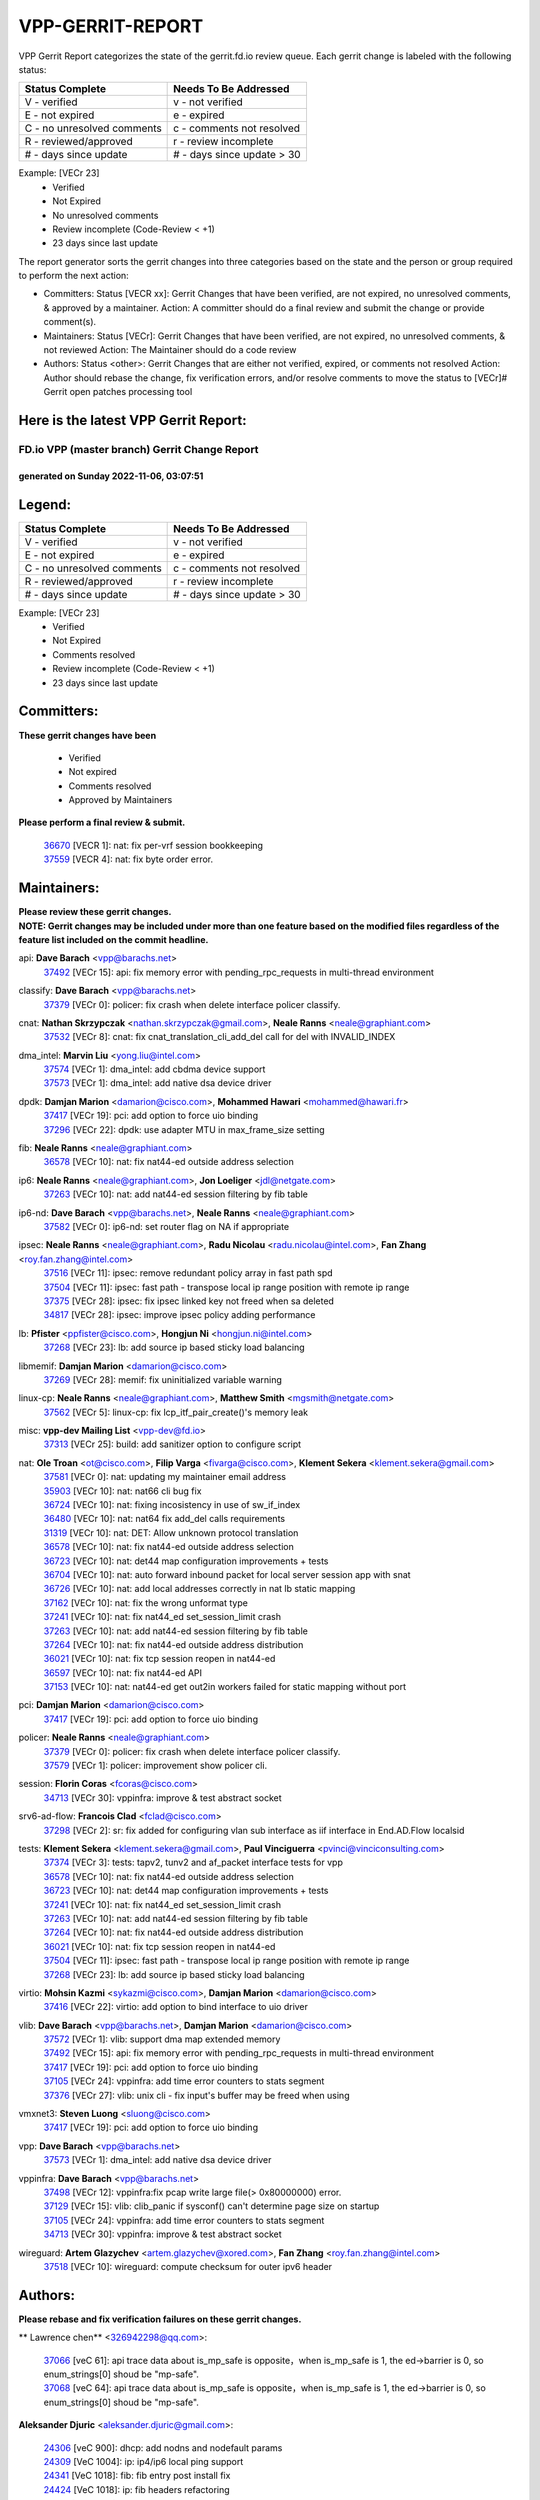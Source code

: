 #################
VPP-GERRIT-REPORT
#################

VPP Gerrit Report categorizes the state of the gerrit.fd.io review queue.  Each gerrit change is labeled with the following status:

========================== ===========================
Status Complete            Needs To Be Addressed
========================== ===========================
V - verified               v - not verified
E - not expired            e - expired
C - no unresolved comments c - comments not resolved
R - reviewed/approved      r - review incomplete
# - days since update      # - days since update > 30
========================== ===========================

Example: [VECr 23]
    - Verified
    - Not Expired
    - No unresolved comments
    - Review incomplete (Code-Review < +1)
    - 23 days since last update

The report generator sorts the gerrit changes into three categories based on the state and the person or group required to perform the next action:

- Committers:
  Status [VECR xx]: Gerrit Changes that have been verified, are not expired, no unresolved comments, & approved by a maintainer.
  Action: A committer should do a final review and submit the change or provide comment(s).

- Maintainers:
  Status [VECr]: Gerrit Changes that have been verified, are not expired, no unresolved comments, & not reviewed
  Action: The Maintainer should do a code review

- Authors:
  Status <other>: Gerrit Changes that are either not verified, expired, or comments not resolved
  Action: Author should rebase the change, fix verification errors, and/or resolve comments to move the status to [VECr]# Gerrit open patches processing tool

Here is the latest VPP Gerrit Report:
-------------------------------------

==============================================
FD.io VPP (master branch) Gerrit Change Report
==============================================
--------------------------------------------
generated on Sunday 2022-11-06, 03:07:51
--------------------------------------------


Legend:
-------
========================== ===========================
Status Complete            Needs To Be Addressed
========================== ===========================
V - verified               v - not verified
E - not expired            e - expired
C - no unresolved comments c - comments not resolved
R - reviewed/approved      r - review incomplete
# - days since update      # - days since update > 30
========================== ===========================

Example: [VECr 23]
    - Verified
    - Not Expired
    - Comments resolved
    - Review incomplete (Code-Review < +1)
    - 23 days since last update


Committers:
-----------
| **These gerrit changes have been**

    - Verified
    - Not expired
    - Comments resolved
    - Approved by Maintainers

| **Please perform a final review & submit.**

  | `36670 <https:////gerrit.fd.io/r/c/vpp/+/36670>`_ [VECR 1]: nat: fix per-vrf session bookkeeping
  | `37559 <https:////gerrit.fd.io/r/c/vpp/+/37559>`_ [VECR 4]: nat: fix byte order error.

Maintainers:
------------
| **Please review these gerrit changes.**

| **NOTE: Gerrit changes may be included under more than one feature based on the modified files regardless of the feature list included on the commit headline.**

api: **Dave Barach** <vpp@barachs.net>
  | `37492 <https:////gerrit.fd.io/r/c/vpp/+/37492>`_ [VECr 15]: api: fix memory error with pending_rpc_requests in multi-thread environment

classify: **Dave Barach** <vpp@barachs.net>
  | `37379 <https:////gerrit.fd.io/r/c/vpp/+/37379>`_ [VECr 0]: policer: fix crash when delete interface policer classify.

cnat: **Nathan Skrzypczak** <nathan.skrzypczak@gmail.com>, **Neale Ranns** <neale@graphiant.com>
  | `37532 <https:////gerrit.fd.io/r/c/vpp/+/37532>`_ [VECr 8]: cnat: fix cnat_translation_cli_add_del call for del with INVALID_INDEX

dma_intel: **Marvin Liu** <yong.liu@intel.com>
  | `37574 <https:////gerrit.fd.io/r/c/vpp/+/37574>`_ [VECr 1]: dma_intel: add cbdma device support
  | `37573 <https:////gerrit.fd.io/r/c/vpp/+/37573>`_ [VECr 1]: dma_intel: add native dsa device driver

dpdk: **Damjan Marion** <damarion@cisco.com>, **Mohammed Hawari** <mohammed@hawari.fr>
  | `37417 <https:////gerrit.fd.io/r/c/vpp/+/37417>`_ [VECr 19]: pci: add option to force uio binding
  | `37296 <https:////gerrit.fd.io/r/c/vpp/+/37296>`_ [VECr 22]: dpdk: use adapter MTU in max_frame_size setting

fib: **Neale Ranns** <neale@graphiant.com>
  | `36578 <https:////gerrit.fd.io/r/c/vpp/+/36578>`_ [VECr 10]: nat: fix nat44-ed outside address selection

ip6: **Neale Ranns** <neale@graphiant.com>, **Jon Loeliger** <jdl@netgate.com>
  | `37263 <https:////gerrit.fd.io/r/c/vpp/+/37263>`_ [VECr 10]: nat: add nat44-ed session filtering by fib table

ip6-nd: **Dave Barach** <vpp@barachs.net>, **Neale Ranns** <neale@graphiant.com>
  | `37582 <https:////gerrit.fd.io/r/c/vpp/+/37582>`_ [VECr 0]: ip6-nd: set router flag on NA if appropriate

ipsec: **Neale Ranns** <neale@graphiant.com>, **Radu Nicolau** <radu.nicolau@intel.com>, **Fan Zhang** <roy.fan.zhang@intel.com>
  | `37516 <https:////gerrit.fd.io/r/c/vpp/+/37516>`_ [VECr 11]: ipsec: remove redundant policy array in fast path spd
  | `37504 <https:////gerrit.fd.io/r/c/vpp/+/37504>`_ [VECr 11]: ipsec: fast path - transpose local ip range position with remote ip range
  | `37375 <https:////gerrit.fd.io/r/c/vpp/+/37375>`_ [VECr 28]: ipsec: fix ipsec linked key not freed when sa deleted
  | `34817 <https:////gerrit.fd.io/r/c/vpp/+/34817>`_ [VECr 28]: ipsec: improve ipsec policy adding performance

lb: **Pfister** <ppfister@cisco.com>, **Hongjun Ni** <hongjun.ni@intel.com>
  | `37268 <https:////gerrit.fd.io/r/c/vpp/+/37268>`_ [VECr 23]: lb: add source ip based sticky load balancing

libmemif: **Damjan Marion** <damarion@cisco.com>
  | `37269 <https:////gerrit.fd.io/r/c/vpp/+/37269>`_ [VECr 28]: memif: fix uninitialized variable warning

linux-cp: **Neale Ranns** <neale@graphiant.com>, **Matthew Smith** <mgsmith@netgate.com>
  | `37562 <https:////gerrit.fd.io/r/c/vpp/+/37562>`_ [VECr 5]: linux-cp: fix lcp_itf_pair_create()'s memory leak

misc: **vpp-dev Mailing List** <vpp-dev@fd.io>
  | `37313 <https:////gerrit.fd.io/r/c/vpp/+/37313>`_ [VECr 25]: build: add sanitizer option to configure script

nat: **Ole Troan** <ot@cisco.com>, **Filip Varga** <fivarga@cisco.com>, **Klement Sekera** <klement.sekera@gmail.com>
  | `37581 <https:////gerrit.fd.io/r/c/vpp/+/37581>`_ [VECr 0]: nat: updating my maintainer email address
  | `35903 <https:////gerrit.fd.io/r/c/vpp/+/35903>`_ [VECr 10]: nat: nat66 cli bug fix
  | `36724 <https:////gerrit.fd.io/r/c/vpp/+/36724>`_ [VECr 10]: nat: fixing incosistency in use of sw_if_index
  | `36480 <https:////gerrit.fd.io/r/c/vpp/+/36480>`_ [VECr 10]: nat: nat64 fix add_del calls requirements
  | `31319 <https:////gerrit.fd.io/r/c/vpp/+/31319>`_ [VECr 10]: nat: DET: Allow unknown protocol translation
  | `36578 <https:////gerrit.fd.io/r/c/vpp/+/36578>`_ [VECr 10]: nat: fix nat44-ed outside address selection
  | `36723 <https:////gerrit.fd.io/r/c/vpp/+/36723>`_ [VECr 10]: nat: det44 map configuration improvements + tests
  | `36704 <https:////gerrit.fd.io/r/c/vpp/+/36704>`_ [VECr 10]: nat: auto forward inbound packet for local server session app with snat
  | `36726 <https:////gerrit.fd.io/r/c/vpp/+/36726>`_ [VECr 10]: nat: add local addresses correctly in nat lb static mapping
  | `37162 <https:////gerrit.fd.io/r/c/vpp/+/37162>`_ [VECr 10]: nat: fix the wrong unformat type
  | `37241 <https:////gerrit.fd.io/r/c/vpp/+/37241>`_ [VECr 10]: nat: fix nat44_ed set_session_limit crash
  | `37263 <https:////gerrit.fd.io/r/c/vpp/+/37263>`_ [VECr 10]: nat: add nat44-ed session filtering by fib table
  | `37264 <https:////gerrit.fd.io/r/c/vpp/+/37264>`_ [VECr 10]: nat: fix nat44-ed outside address distribution
  | `36021 <https:////gerrit.fd.io/r/c/vpp/+/36021>`_ [VECr 10]: nat: fix tcp session reopen in nat44-ed
  | `36597 <https:////gerrit.fd.io/r/c/vpp/+/36597>`_ [VECr 10]: nat: fix nat44-ed API
  | `37153 <https:////gerrit.fd.io/r/c/vpp/+/37153>`_ [VECr 10]: nat: nat44-ed get out2in workers failed for static mapping without port

pci: **Damjan Marion** <damarion@cisco.com>
  | `37417 <https:////gerrit.fd.io/r/c/vpp/+/37417>`_ [VECr 19]: pci: add option to force uio binding

policer: **Neale Ranns** <neale@graphiant.com>
  | `37379 <https:////gerrit.fd.io/r/c/vpp/+/37379>`_ [VECr 0]: policer: fix crash when delete interface policer classify.
  | `37579 <https:////gerrit.fd.io/r/c/vpp/+/37579>`_ [VECr 1]: policer:  improvement show policer cli.

session: **Florin Coras** <fcoras@cisco.com>
  | `34713 <https:////gerrit.fd.io/r/c/vpp/+/34713>`_ [VECr 30]: vppinfra: improve & test abstract socket

srv6-ad-flow: **Francois Clad** <fclad@cisco.com>
  | `37298 <https:////gerrit.fd.io/r/c/vpp/+/37298>`_ [VECr 2]: sr: fix added for configuring vlan sub interface as iif interface in End.AD.Flow localsid

tests: **Klement Sekera** <klement.sekera@gmail.com>, **Paul Vinciguerra** <pvinci@vinciconsulting.com>
  | `37374 <https:////gerrit.fd.io/r/c/vpp/+/37374>`_ [VECr 3]: tests: tapv2, tunv2 and af_packet interface tests for vpp
  | `36578 <https:////gerrit.fd.io/r/c/vpp/+/36578>`_ [VECr 10]: nat: fix nat44-ed outside address selection
  | `36723 <https:////gerrit.fd.io/r/c/vpp/+/36723>`_ [VECr 10]: nat: det44 map configuration improvements + tests
  | `37241 <https:////gerrit.fd.io/r/c/vpp/+/37241>`_ [VECr 10]: nat: fix nat44_ed set_session_limit crash
  | `37263 <https:////gerrit.fd.io/r/c/vpp/+/37263>`_ [VECr 10]: nat: add nat44-ed session filtering by fib table
  | `37264 <https:////gerrit.fd.io/r/c/vpp/+/37264>`_ [VECr 10]: nat: fix nat44-ed outside address distribution
  | `36021 <https:////gerrit.fd.io/r/c/vpp/+/36021>`_ [VECr 10]: nat: fix tcp session reopen in nat44-ed
  | `37504 <https:////gerrit.fd.io/r/c/vpp/+/37504>`_ [VECr 11]: ipsec: fast path - transpose local ip range position with remote ip range
  | `37268 <https:////gerrit.fd.io/r/c/vpp/+/37268>`_ [VECr 23]: lb: add source ip based sticky load balancing

virtio: **Mohsin Kazmi** <sykazmi@cisco.com>, **Damjan Marion** <damarion@cisco.com>
  | `37416 <https:////gerrit.fd.io/r/c/vpp/+/37416>`_ [VECr 22]: virtio: add option to bind interface to uio driver

vlib: **Dave Barach** <vpp@barachs.net>, **Damjan Marion** <damarion@cisco.com>
  | `37572 <https:////gerrit.fd.io/r/c/vpp/+/37572>`_ [VECr 1]: vlib: support dma map extended memory
  | `37492 <https:////gerrit.fd.io/r/c/vpp/+/37492>`_ [VECr 15]: api: fix memory error with pending_rpc_requests in multi-thread environment
  | `37417 <https:////gerrit.fd.io/r/c/vpp/+/37417>`_ [VECr 19]: pci: add option to force uio binding
  | `37105 <https:////gerrit.fd.io/r/c/vpp/+/37105>`_ [VECr 24]: vppinfra: add time error counters to stats segment
  | `37376 <https:////gerrit.fd.io/r/c/vpp/+/37376>`_ [VECr 27]: vlib: unix cli - fix input's buffer may be freed when using

vmxnet3: **Steven Luong** <sluong@cisco.com>
  | `37417 <https:////gerrit.fd.io/r/c/vpp/+/37417>`_ [VECr 19]: pci: add option to force uio binding

vpp: **Dave Barach** <vpp@barachs.net>
  | `37573 <https:////gerrit.fd.io/r/c/vpp/+/37573>`_ [VECr 1]: dma_intel: add native dsa device driver

vppinfra: **Dave Barach** <vpp@barachs.net>
  | `37498 <https:////gerrit.fd.io/r/c/vpp/+/37498>`_ [VECr 12]: vppinfra:fix pcap write large file(> 0x80000000) error.
  | `37129 <https:////gerrit.fd.io/r/c/vpp/+/37129>`_ [VECr 15]: vlib: clib_panic if sysconf() can't determine page size on startup
  | `37105 <https:////gerrit.fd.io/r/c/vpp/+/37105>`_ [VECr 24]: vppinfra: add time error counters to stats segment
  | `34713 <https:////gerrit.fd.io/r/c/vpp/+/34713>`_ [VECr 30]: vppinfra: improve & test abstract socket

wireguard: **Artem Glazychev** <artem.glazychev@xored.com>, **Fan Zhang** <roy.fan.zhang@intel.com>
  | `37518 <https:////gerrit.fd.io/r/c/vpp/+/37518>`_ [VECr 10]: wireguard: compute checksum for outer ipv6 header

Authors:
--------
**Please rebase and fix verification failures on these gerrit changes.**

** Lawrence chen** <326942298@qq.com>:

  | `37066 <https:////gerrit.fd.io/r/c/vpp/+/37066>`_ [veC 61]: api trace data about is_mp_safe is opposite，when is_mp_safe is 1, the ed->barrier is 0, so enum_strings[0] shoud be "mp-safe".
  | `37068 <https:////gerrit.fd.io/r/c/vpp/+/37068>`_ [veC 64]: api trace data about is_mp_safe is opposite，when is_mp_safe is 1, the ed->barrier is 0, so enum_strings[0] shoud be "mp-safe".

**Aleksander Djuric** <aleksander.djuric@gmail.com>:

  | `24306 <https:////gerrit.fd.io/r/c/vpp/+/24306>`_ [veC 900]: dhcp: add nodns and nodefault params
  | `24309 <https:////gerrit.fd.io/r/c/vpp/+/24309>`_ [VeC 1004]: ip: ip4/ip6 local ping support
  | `24341 <https:////gerrit.fd.io/r/c/vpp/+/24341>`_ [VeC 1018]: fib: fib entry post install fix
  | `24424 <https:////gerrit.fd.io/r/c/vpp/+/24424>`_ [VeC 1018]: ip: fib headers refactoring
  | `23146 <https:////gerrit.fd.io/r/c/vpp/+/23146>`_ [VeC 1100]: vlib: add event-logger params delta/no-delta/date-time

**Alexander Gryanko** <xpahos@gmail.com>:

  | `13361 <https:////gerrit.fd.io/r/c/vpp/+/13361>`_ [veC 1437]: VOM: Add flush method to dump_cmd

**Alexander Kabaev** <kan@freebsd.org>:

  | `22272 <https:////gerrit.fd.io/r/c/vpp/+/22272>`_ [VeC 1103]: vlib: allow configuration for default rate limit

**Aloys Augustin** <aloaugus@cisco.com>:

  | `34844 <https:////gerrit.fd.io/r/c/vpp/+/34844>`_ [VeC 236]: misc: fix physmem allocation error handling
  | `27474 <https:////gerrit.fd.io/r/c/vpp/+/27474>`_ [veC 879]: ip: expose API to enable IP4 on an interface
  | `27460 <https:////gerrit.fd.io/r/c/vpp/+/27460>`_ [veC 881]: quic: WIP: improve scheduling
  | `27127 <https:////gerrit.fd.io/r/c/vpp/+/27127>`_ [veC 894]: ipsec: WIP: IPsec SA pinning experiment
  | `25996 <https:////gerrit.fd.io/r/c/vpp/+/25996>`_ [veC 961]: tap: improve default rx scheduling

**Anatoly Nikulin** <trotux@gmail.com>:

  | `31917 <https:////gerrit.fd.io/r/c/vpp/+/31917>`_ [veC 576]: acl: fix enabling interface counters

**Andreas Schultz** <aschultz@warp10.net>:

  | `27097 <https:////gerrit.fd.io/r/c/vpp/+/27097>`_ [VeC 904]: misc: pass NULL instead off 0 for pointer in variadic functions
  | `15798 <https:////gerrit.fd.io/r/c/vpp/+/15798>`_ [vec 929]: upf: Initial implementation of 3GPP TS 23.214 GTP-U UPF
  | `26038 <https:////gerrit.fd.io/r/c/vpp/+/26038>`_ [veC 960]: tcp: move options parse to separate reusable function
  | `25223 <https:////gerrit.fd.io/r/c/vpp/+/25223>`_ [vec 983]: docs: document alternate compression tools for core files

**Andrej Kozemcak** <andrej.kozemcak@pantheon.tech>:

  | `20489 <https:////gerrit.fd.io/r/c/vpp/+/20489>`_ [veC 1220]: DO_NOT_MERGE: Test build VOM packaged.
  | `16818 <https:////gerrit.fd.io/r/c/vpp/+/16818>`_ [VeC 1384]: Fix asserting in ip4_tcp_udp_compute_checksum.

**Andrew Yourtchenko** <ayourtch@gmail.com>:

  | `37536 <https:////gerrit.fd.io/r/c/vpp/+/37536>`_ [vEC 10]: misc: VPP 22.10 Release Notes
  | `31368 <https:////gerrit.fd.io/r/c/vpp/+/31368>`_ [Vec 136]: vlib: Sleep less in unix input if there were active signals recently
  | `36377 <https:////gerrit.fd.io/r/c/vpp/+/36377>`_ [VeC 149]: tests: add libmemif tests
  | `36142 <https:////gerrit.fd.io/r/c/vpp/+/36142>`_ [veC 167]: build: add a check that "Fix" commits also refer to the commit that they are fixing
  | `35955 <https:////gerrit.fd.io/r/c/vpp/+/35955>`_ [Vec 206]: api: do not attempt to pass the null queue pointer from vl_api_can_send_msg
  | `34635 <https:////gerrit.fd.io/r/c/vpp/+/34635>`_ [veC 283]: ip: punt socket - take the tags in Ethernet header into consideration
  | `26945 <https:////gerrit.fd.io/r/c/vpp/+/26945>`_ [veC 912]: (to be edited) expectations on tests for the test framework

**Andrey "Zed" Zaikin** <zmail11@gmail.com>:

  | `12748 <https:////gerrit.fd.io/r/c/vpp/+/12748>`_ [VeC 1625]: lb: add missing vip/as indexes to trace strings

**Arthas Kang** <arthas.kang@163.com>:

  | `31084 <https:////gerrit.fd.io/r/c/vpp/+/31084>`_ [veC 641]: plugin lb Fixed NAT4 SNAT invalid src_port ; Add NAT4 TCP SNAT support; Fixed NAT4 add SNAT map with protocol 0;

**Arthur de Kerhor** <arthurdekerhor@gmail.com>:

  | `32695 <https:////gerrit.fd.io/r/c/vpp/+/32695>`_ [VEc 9]: ip: add support for buffer offload metadata in ip midchain
  | `37059 <https:////gerrit.fd.io/r/c/vpp/+/37059>`_ [VEc 10]: ipsec: new api for sa ips and ports updates

**Asumu Takikawa** <asumu@igalia.com>:

  | `16387 <https:////gerrit.fd.io/r/c/vpp/+/16387>`_ [veC 1423]: nat: fix issues in MAP-E port allocation mode
  | `16388 <https:////gerrit.fd.io/r/c/vpp/+/16388>`_ [veC 1430]: CSIT-541: add lwB4 functionality for lw4o6

**Atzm Watanabe** <atzmism@gmail.com>:

  | `36935 <https:////gerrit.fd.io/r/c/vpp/+/36935>`_ [VeC 60]: ikev2: accept rekey request for IKE SA
  | `35224 <https:////gerrit.fd.io/r/c/vpp/+/35224>`_ [VeC 271]: ikev2: fix profile_index for ikev2_sa_dump API

**Avinash Gonsalves** <avinash.gonsalves@nokia.com>:

  | `15084 <https:////gerrit.fd.io/r/c/vpp/+/15084>`_ [veC 634]: ipsec: add multicore crypto scheduler support

**Baruch Siach** <baruch@siach.name>:

  | `33935 <https:////gerrit.fd.io/r/c/vpp/+/33935>`_ [veC 398]: vppinfra: decode aarch64 PC in signal handler
  | `33934 <https:////gerrit.fd.io/r/c/vpp/+/33934>`_ [veC 398]: vppinfra: remove redundant local variables initialization

**Benoît Ganne** <bganne@cisco.com>:

  | `33455 <https:////gerrit.fd.io/r/c/vpp/+/33455>`_ [VEc 11]: ip_session_redirect: add session redirect plugin

**Berenger Foucher** <berenger.foucher@stagiaires.ssi.gouv.fr>:

  | `14578 <https:////gerrit.fd.io/r/c/vpp/+/14578>`_ [veC 1527]: Add X509 authentication support to IKEv2 in VPP

**Bhishma Acharya** <bhishma@rtbrick.com>:

  | `36705 <https:////gerrit.fd.io/r/c/vpp/+/36705>`_ [VeC 100]: ip-neighbor: Fixed delay(1~2s) in neighbor-probe interval
  | `35927 <https:////gerrit.fd.io/r/c/vpp/+/35927>`_ [VeC 207]: fib: enhancement to support change table-id associated with fib-table

**Brant Lin** <brant.lin@ericsson.com>:

  | `14902 <https:////gerrit.fd.io/r/c/vpp/+/14902>`_ [veC 1507]: Fix the crash when creating the vapi context

**Carl Baldwin** <carl@ecbaldwin.net>:

  | `23528 <https:////gerrit.fd.io/r/c/vpp/+/23528>`_ [vec 1083]: docs: Remove redundancy on building VPP page

**Carl Smith** <carl.smith@alliedtelesis.co.nz>:

  | `23634 <https:////gerrit.fd.io/r/c/vpp/+/23634>`_ [VeC 1075]: ipip: return existing if_index if tunnel already exists.

**Chinmaya Agarwal** <chinmaya.agarwal@hsc.com>:

  | `33635 <https:////gerrit.fd.io/r/c/vpp/+/33635>`_ [VeC 429]: sr: fix added for returning correct value for behavior field in API message

**Chris Luke** <chris_luke@comcast.com>:

  | `9483 <https:////gerrit.fd.io/r/c/vpp/+/9483>`_ [VeC 1662]: PAPI unserializer for reply_in_shmem data (VPP-136)

**Christian Hopps** <chopps@chopps.org>:

  | `28657 <https:////gerrit.fd.io/r/c/vpp/+/28657>`_ [VeC 793]: misc: vpp_get_stats: add dump-machine formatting
  | `22353 <https:////gerrit.fd.io/r/c/vpp/+/22353>`_ [VeC 1102]: vlib: add option to use stderr instead of syslog.

**Clement Durand** <clement.durand@polytechnique.edu>:

  | `6274 <https:////gerrit.fd.io/r/c/vpp/+/6274>`_ [veC 1724]: elog: Text-format dump of event logs.

**Damjan Marion** <dmarion@0xa5.net>:

  | `36067 <https:////gerrit.fd.io/r/c/vpp/+/36067>`_ [VeC 186]: vppinfra: move cJSON and jsonformat to vlibmemory
  | `35155 <https:////gerrit.fd.io/r/c/vpp/+/35155>`_ [veC 268]: vppinfra: universal splats and aligned loads/stores
  | `34856 <https:////gerrit.fd.io/r/c/vpp/+/34856>`_ [veC 301]: ethernet: promisc refactor
  | `34845 <https:////gerrit.fd.io/r/c/vpp/+/34845>`_ [veC 302]: ethernet: add_del_mac and change_mac are ethernet specific

**Daniel Beres** <daniel.beres@pantheon.tech>:

  | `34628 <https:////gerrit.fd.io/r/c/vpp/+/34628>`_ [VeC 299]: dns: support AAAA over IPV4

**Dastin Wilski** <dastin.wilski@gmail.com>:

  | `37060 <https:////gerrit.fd.io/r/c/vpp/+/37060>`_ [VeC 63]: ipsec: esp_encrypt prefetch and unroll

**Dave Wallace** <dwallacelf@gmail.com>:

  | `37420 <https:////gerrit.fd.io/r/c/vpp/+/37420>`_ [VEc 0]: tests: remove intermittent failing tests on vpp_debug image

**David Johnson** <davijoh3@cisco.com>:

  | `16670 <https:////gerrit.fd.io/r/c/vpp/+/16670>`_ [veC 1380]: Fix various -Wmaybe-uninitialized and -Wstrict-overflow warnings

**Dmitry Vakhrushev** <dmitry@netgate.com>:

  | `25502 <https:////gerrit.fd.io/r/c/vpp/+/25502>`_ [Vec 536]: interface: getting interface device specific info

**Dmitry Valter** <dvalter@protonmail.com>:

  | `34694 <https:////gerrit.fd.io/r/c/vpp/+/34694>`_ [VeC 211]: vlib: remove process restart cli
  | `34800 <https:////gerrit.fd.io/r/c/vpp/+/34800>`_ [VeC 219]: vppinfra: fix non-zero offsets to NULL pointer

**Ed Kern** <ejk@cisco.com>:

  | `20442 <https:////gerrit.fd.io/r/c/vpp/+/20442>`_ [veC 1223]: build: do not merge

**Feng Gao** <davidfgao@tencent.com>:

  | `26296 <https:////gerrit.fd.io/r/c/vpp/+/26296>`_ [veC 947]: ipsec: Correct inconsistent alignment for crypto_op

**Filip Varga** <fivarga@cisco.com>:

  | `35444 <https:////gerrit.fd.io/r/c/vpp/+/35444>`_ [vEC 10]: nat: nat44-ed cleanup & improvements
  | `35966 <https:////gerrit.fd.io/r/c/vpp/+/35966>`_ [vEC 10]: nat: nat44-ed update timeout api
  | `34929 <https:////gerrit.fd.io/r/c/vpp/+/34929>`_ [vEC 10]: nat: det44 map configuration improvements

**Gabriel Oginski** <gabrielx.oginski@intel.com>:

  | `37361 <https:////gerrit.fd.io/r/c/vpp/+/37361>`_ [VEc 11]: wireguard: add atomic mutex
  | `32655 <https:////gerrit.fd.io/r/c/vpp/+/32655>`_ [VeC 512]: crypto: fix possible frame resize

**GaoChX** <chiso.gao@gmail.com>:

  | `37010 <https:////gerrit.fd.io/r/c/vpp/+/37010>`_ [VeC 58]: interface: fix crash if vnet_hw_if_get_rx_queue return zero

**Gary Boon** <gboon@cisco.com>:

  | `30522 <https:////gerrit.fd.io/r/c/vpp/+/30522>`_ [veC 684]: Add callback support for the dispatch node.
  | `30239 <https:////gerrit.fd.io/r/c/vpp/+/30239>`_ [veC 703]: Add a new function to the MCAP logic that allows a custom header to be added on top of the data in a vlib buffer.
  | `25517 <https:////gerrit.fd.io/r/c/vpp/+/25517>`_ [VeC 982]: vlib: check for null handoff queue element in vlib_buffer_enqueue_to_thread

**Gerard Keown** <gerard.keown@enea.com>:

  | `24369 <https:////gerrit.fd.io/r/c/vpp/+/24369>`_ [veC 1024]: cores: mismatching "worker" & "corelist-workers" parameters can cause coredump

**Govindarajan Mohandoss** <govindarajan.mohandoss@arm.com>:

  | `28164 <https:////gerrit.fd.io/r/c/vpp/+/28164>`_ [veC 816]: acl: ACL Plugin performance improvement for both SF and SL modes
  | `27167 <https:////gerrit.fd.io/r/c/vpp/+/27167>`_ [veC 892]: acl: ACL Plugin performance improvement for both SF and SL modes

**Hedi Bouattour** <hedibouattour2010@gmail.com>:

  | `37248 <https:////gerrit.fd.io/r/c/vpp/+/37248>`_ [VeC 39]: urpf: add show urpf cli
  | `34726 <https:////gerrit.fd.io/r/c/vpp/+/34726>`_ [VeC 92]: interface: add buffer stats api

**Hemant Singh** <hemant@mnkcg.com>:

  | `32077 <https:////gerrit.fd.io/r/c/vpp/+/32077>`_ [veC 456]: fixstyle
  | `32023 <https:////gerrit.fd.io/r/c/vpp/+/32023>`_ [veC 563]: ip-neighbor: Add ip_neighbor_find_entry with ip+interface key

**IJsbrand Wijnands** <iwijnand@cisco.com>:

  | `25696 <https:////gerrit.fd.io/r/c/vpp/+/25696>`_ [veC 975]: mpls: add user defined name tag to mpls tunnels
  | `25678 <https:////gerrit.fd.io/r/c/vpp/+/25678>`_ [veC 975]: tap: tap dev_name and default value for bin api
  | `25677 <https:////gerrit.fd.io/r/c/vpp/+/25677>`_ [veC 975]: tap: tap dev_name and default value for bin api

**Ignas Bačius** <ignas@noia.network>:

  | `22733 <https:////gerrit.fd.io/r/c/vpp/+/22733>`_ [VeC 1097]: gre: allow to delete tunnel by sw_if_index
  | `22666 <https:////gerrit.fd.io/r/c/vpp/+/22666>`_ [VeC 1118]: ip: fix possible use of uninitialized variable

**Igor Mikhailov** <imichail@cisco.com>:

  | `15131 <https:////gerrit.fd.io/r/c/vpp/+/15131>`_ [VeC 1461]: Ensure VPP library version has 2 digits separated by dot.

**Ilia Abashin** <abashinos@gmail.com>:

  | `20234 <https:////gerrit.fd.io/r/c/vpp/+/20234>`_ [veC 1234]: Updated vpp_if_stats to latest version, including fresh documentation

**Ivan Shvedunov** <ivan4th@gmail.com>:

  | `36592 <https:////gerrit.fd.io/r/c/vpp/+/36592>`_ [VeC 123]: stats: handle interface renames properly
  | `36590 <https:////gerrit.fd.io/r/c/vpp/+/36590>`_ [VeC 123]: nat: fix handling checksum offload in nat44-ed
  | `28085 <https:////gerrit.fd.io/r/c/vpp/+/28085>`_ [Vec 830]: hsa: fix proxy crash upon failed connect

**Jack Xu** <jack.c.xu@ericsson.com>:

  | `18406 <https:////gerrit.fd.io/r/c/vpp/+/18406>`_ [veC 1323]: fix multi-enable bug of enable feature function

**Jakub Grajciar** <jgrajcia@cisco.com>:

  | `30575 <https:////gerrit.fd.io/r/c/vpp/+/30575>`_ [VeC 388]: libmemif: add shm debug APIs
  | `28175 <https:////gerrit.fd.io/r/c/vpp/+/28175>`_ [Vec 534]: api: implement api for api trace
  | `30216 <https:////gerrit.fd.io/r/c/vpp/+/30216>`_ [vec 702]: tests: remove sr_mpls from vpp_papi_provider and add sr_mpls object models
  | `30125 <https:////gerrit.fd.io/r/c/vpp/+/30125>`_ [Vec 704]: tests: remove igmp from vpp_papi_provider and refactor igmp object models

**Jakub Havas** <jakub.havas@pantheon.tech>:

  | `33130 <https:////gerrit.fd.io/r/c/vpp/+/33130>`_ [VeC 478]: udp: create an api to dump decaps
  | `32948 <https:////gerrit.fd.io/r/c/vpp/+/32948>`_ [veC 494]: ipfix-export: replace cli command with an implemented api function

**Jan Cavojsky** <jan.cavojsky@pantheon.tech>:

  | `28899 <https:////gerrit.fd.io/r/c/vpp/+/28899>`_ [veC 638]: flowprobe: add API dump of params and list of interfaces for recording
  | `25992 <https:////gerrit.fd.io/r/c/vpp/+/25992>`_ [veC 697]: libmemif: update example applications and documentation
  | `28988 <https:////gerrit.fd.io/r/c/vpp/+/28988>`_ [VeC 774]: vat: avoid crash vpp after command ip_table_dump

**Jason Zhang** <jason.zhang2@arm.com>:

  | `22355 <https:////gerrit.fd.io/r/c/vpp/+/22355>`_ [VeC 1100]: vppinfra: change CLIB_MEMORY_BARRIER to use C11 built-in atomic APIs

**Jasvinder Singh** <jasvinder.singh@intel.com>:

  | `16839 <https:////gerrit.fd.io/r/c/vpp/+/16839>`_ [VeC 1353]: HQoS: update scheduler to support mbuf sched field change

**Jawahar Gundapaneni** <jgundapa@cisco.com>:

  | `25995 <https:////gerrit.fd.io/r/c/vpp/+/25995>`_ [vec 683]: interface: Upstream TAP I/fs with ADMIN_UP
  | `26121 <https:////gerrit.fd.io/r/c/vpp/+/26121>`_ [vec 948]: memif: CLI to debug memif buffer contents

**Jing Peng** <jing@meter.com>:

  | `37058 <https:////gerrit.fd.io/r/c/vpp/+/37058>`_ [VeC 66]: vppapigen: fix json build error

**Jing Peng** <pj.hades@gmail.com>:

  | `36186 <https:////gerrit.fd.io/r/c/vpp/+/36186>`_ [VeC 169]: nat: fix nat44 fib reference count bookkeeping
  | `36062 <https:////gerrit.fd.io/r/c/vpp/+/36062>`_ [VeC 191]: vppinfra: fix duplicate bihash stat update
  | `36042 <https:////gerrit.fd.io/r/c/vpp/+/36042>`_ [VeC 193]: vppinfra: add bihash update interface

**John Lo** <lojultra2020@outlook.com>:

  | `14858 <https:////gerrit.fd.io/r/c/vpp/+/14858>`_ [veC 1489]: Bring back original l2-output node function

**Jordy You** <jordy.you@ericsson.com>:

  | `13016 <https:////gerrit.fd.io/r/c/vpp/+/13016>`_ [VeC 1507]: fix ip checksum issue for odd start address
  | `13002 <https:////gerrit.fd.io/r/c/vpp/+/13002>`_ [veC 1607]: fix ip checksum issue for odd start address if the input data is starting with an odd address,then the calcuation will be error

**Julius Milan** <julius.milan@pantheon.tech>:

  | `29050 <https:////gerrit.fd.io/r/c/vpp/+/29050>`_ [vec 637]: papi: fix name vector stats entry dump
  | `29030 <https:////gerrit.fd.io/r/c/vpp/+/29030>`_ [veC 697]: nat: add per host counters into det44
  | `29029 <https:////gerrit.fd.io/r/c/vpp/+/29029>`_ [VeC 773]: stats: enable setting of name vectors for plugins
  | `29028 <https:////gerrit.fd.io/r/c/vpp/+/29028>`_ [VeC 773]: stats: fix dump of null data entries
  | `25785 <https:////gerrit.fd.io/r/c/vpp/+/25785>`_ [veC 954]: vppinfra: add bitmap search next bit on interval

**Junfeng Wang** <drenfong.wang@intel.com>:

  | `31581 <https:////gerrit.fd.io/r/c/vpp/+/31581>`_ [veC 596]: pppoe: init the variable of result0 result1
  | `29975 <https:////gerrit.fd.io/r/c/vpp/+/29975>`_ [veC 710]: l2: l2output avx512
  | `30117 <https:////gerrit.fd.io/r/c/vpp/+/30117>`_ [veC 710]: l2: test

**Keith Burns** <alagalah@gmail.com>:

  | `22368 <https:////gerrit.fd.io/r/c/vpp/+/22368>`_ [VeC 1134]: vat : VLAN subif formatter accepting 'vlan'       instead of 'vlan_id'

**Kevin Wang** <kevin.wang@arm.com>:

  | `10293 <https:////gerrit.fd.io/r/c/vpp/+/10293>`_ [veC 1740]: vppinfra: use __atomic_fetch_add instead of __sync_fetch_and_add builtins

**King Ma** <kinma@cisco.com>:

  | `20390 <https:////gerrit.fd.io/r/c/vpp/+/20390>`_ [VeC 929]: ip: make reassembled packet to preserve ip.fib_index

**Kingwel Xie** <kingwel.xie@ericsson.com>:

  | `16617 <https:////gerrit.fd.io/r/c/vpp/+/16617>`_ [veC 1335]: perfmon: improvement, HW_CACHE events
  | `16910 <https:////gerrit.fd.io/r/c/vpp/+/16910>`_ [veC 1385]: pg: improved unformat_user to show accurate error message

**Kiran Shastri** <shastrinator@gmail.com>:

  | `20445 <https:////gerrit.fd.io/r/c/vpp/+/20445>`_ [veC 1216]: Fix git usage in vom build scripts

**Klement Sekera** <klement.sekera@gmail.com>:

  | `35739 <https:////gerrit.fd.io/r/c/vpp/+/35739>`_ [veC 227]: tests: refactor assert*counter_equal APIs
  | `35218 <https:////gerrit.fd.io/r/c/vpp/+/35218>`_ [veC 273]: tests: prevent running as root
  | `32435 <https:////gerrit.fd.io/r/c/vpp/+/32435>`_ [veC 278]: nat: enhance test - make sure all workers are hit
  | `33507 <https:////gerrit.fd.io/r/c/vpp/+/33507>`_ [VeC 284]: nat: properly handle truncated packets
  | `27083 <https:////gerrit.fd.io/r/c/vpp/+/27083>`_ [veC 905]: nat: "users" dump for ED-NAT

**Korian Edeline** <korian.edeline@ulg.ac.be>:

  | `14083 <https:////gerrit.fd.io/r/c/vpp/+/14083>`_ [veC 1550]: consistent output for bitmap next_set&next_clear

**Kyeong Min Park** <pak2536@gmail.com>:

  | `30960 <https:////gerrit.fd.io/r/c/vpp/+/30960>`_ [veC 640]: memif: fix invalid next_index selection

**Leung Lai Yung** <benkerbuild@gmail.com>:

  | `36128 <https:////gerrit.fd.io/r/c/vpp/+/36128>`_ [VeC 174]: vppinfra: remove unused line

**Luo Yaozu** <luoyaozu@foxmail.com>:

  | `37073 <https:////gerrit.fd.io/r/c/vpp/+/37073>`_ [veC 61]: ip neighbor: fix debug log format output

**Mauricio Solis** <mauricio.solisjr@tno.nl>:

  | `29862 <https:////gerrit.fd.io/r/c/vpp/+/29862>`_ [VeC 258]: ip6 ioam: updated iOAM plugin based on https://github.com/inband-oam/ietf/blob/master/drafts/versions/03/draft-ietf-ippm-ioam-ipv6-options-03.txt and https://tools.ietf.org/html/draft-ietf-ippm-ioam-data-10

**Mercury Noah** <mercury124185@gmail.com>:

  | `36492 <https:////gerrit.fd.io/r/c/vpp/+/36492>`_ [VeC 134]: ip6-nd: fix ip6-nd proxy issue
  | `35916 <https:////gerrit.fd.io/r/c/vpp/+/35916>`_ [VeC 206]: arp: fix the arp proxy issue

**Michael Yu** <michael.a.yu@nokia-sbell.com>:

  | `30454 <https:////gerrit.fd.io/r/c/vpp/+/30454>`_ [VeC 688]: devices: fix af-packet device TX stuck issue

**Michal Kalderon** <mkalderon@marvell.com>:

  | `34795 <https:////gerrit.fd.io/r/c/vpp/+/34795>`_ [vec 312]: svm: Fix chunk allocation when data_size is larger than max chunk size

**Miklos Tirpak** <miklos.tirpak@gmail.com>:

  | `34873 <https:////gerrit.fd.io/r/c/vpp/+/34873>`_ [VeC 299]: nat: reliable TCP conn close in NAT44-ed
  | `34851 <https:////gerrit.fd.io/r/c/vpp/+/34851>`_ [VeC 302]: nat: reliable TCP conn establishment in NAT44-ed

**Mohammed Alshohayeb** <mshohayeb@wirefilter.com>:

  | `16470 <https:////gerrit.fd.io/r/c/vpp/+/16470>`_ [veC 1403]: docs: clarify doxygen vec _align behaviour.

**Mohsin Kazmi** <sykazmi@cisco.com>:

  | `37505 <https:////gerrit.fd.io/r/c/vpp/+/37505>`_ [vEC 15]: gso: add gso documentation
  | `36302 <https:////gerrit.fd.io/r/c/vpp/+/36302>`_ [VeC 37]: gso: use the header offsets from buffer metadata
  | `36513 <https:////gerrit.fd.io/r/c/vpp/+/36513>`_ [VeC 130]: libmemif: add the binaries in the packaging
  | `36484 <https:////gerrit.fd.io/r/c/vpp/+/36484>`_ [VeC 136]: libmemif: add testing application
  | `36296 <https:////gerrit.fd.io/r/c/vpp/+/36296>`_ [veC 159]: pg: fix the use of hdr offsets in buffer metadata
  | `35934 <https:////gerrit.fd.io/r/c/vpp/+/35934>`_ [veC 173]: devices: add cli support to enable disable qdisc bypass
  | `35912 <https:////gerrit.fd.io/r/c/vpp/+/35912>`_ [VeC 211]: interface: fix the processing levels
  | `34517 <https:////gerrit.fd.io/r/c/vpp/+/34517>`_ [Vec 355]: hash: fix the Extension Header for ipv6 in crc32_5tuples
  | `32837 <https:////gerrit.fd.io/r/c/vpp/+/32837>`_ [veC 501]: gso: improve interface handling
  | `31700 <https:////gerrit.fd.io/r/c/vpp/+/31700>`_ [VeC 593]: interface: rename runtime data func

**Nathan Moos** <nmoos@cisco.com>:

  | `30792 <https:////gerrit.fd.io/r/c/vpp/+/30792>`_ [Vec 649]: build: add config option for LD_PRELOAD

**Nathan Skrzypczak** <nathan.skrzypczak@gmail.com>:

  | `31449 <https:////gerrit.fd.io/r/c/vpp/+/31449>`_ [veC 36]: cnat: dont compute offloaded cksums
  | `32820 <https:////gerrit.fd.io/r/c/vpp/+/32820>`_ [VeC 36]: cnat: better cnat snat-policy cli
  | `33264 <https:////gerrit.fd.io/r/c/vpp/+/33264>`_ [VeC 36]: pbl: Port based balancer
  | `32821 <https:////gerrit.fd.io/r/c/vpp/+/32821>`_ [VeC 36]: cnat: add ip/client bihash
  | `29748 <https:////gerrit.fd.io/r/c/vpp/+/29748>`_ [VeC 36]: cnat: remove rwlock on ts
  | `34108 <https:////gerrit.fd.io/r/c/vpp/+/34108>`_ [VeC 36]: cnat: flag to disable rsession
  | `35805 <https:////gerrit.fd.io/r/c/vpp/+/35805>`_ [VeC 36]: dpdk: add intf tag to dev{} subinput
  | `34734 <https:////gerrit.fd.io/r/c/vpp/+/34734>`_ [VeC 110]: memif: autogenerate socket_ids
  | `34552 <https:////gerrit.fd.io/r/c/vpp/+/34552>`_ [VeC 303]: cnat: add single lookup

**Naveen Joy** <najoy@cisco.com>:

  | `33000 <https:////gerrit.fd.io/r/c/vpp/+/33000>`_ [VeC 491]: tests: alternative log directory for unittest logs
  | `31937 <https:////gerrit.fd.io/r/c/vpp/+/31937>`_ [vec 568]: tests: enable make test to be run inside a VM
  | `18602 <https:////gerrit.fd.io/r/c/vpp/+/18602>`_ [VeC 1115]: tests: fixes test_bier_e2e_64 for python3
  | `22817 <https:////gerrit.fd.io/r/c/vpp/+/22817>`_ [VeC 1115]: tests: fix scapy error when using python3
  | `18606 <https:////gerrit.fd.io/r/c/vpp/+/18606>`_ [veC 1314]: fixes TypeError raised by the framework when using python3
  | `18128 <https:////gerrit.fd.io/r/c/vpp/+/18128>`_ [VeC 1338]: make-test: apply common PEP8 style conventions

**Neale Ranns** <neale@graphiant.com>:

  | `36821 <https:////gerrit.fd.io/r/c/vpp/+/36821>`_ [VeC 86]: vlib: "sh errors" shows error severity counters
  | `35436 <https:////gerrit.fd.io/r/c/vpp/+/35436>`_ [VeC 246]: qos: Dual loop the QoS record node
  | `34686 <https:////gerrit.fd.io/r/c/vpp/+/34686>`_ [vec 332]: dependency: Create the dependency graph tracking infra. A simple cut-n-paste of what is already present in FIB
  | `34687 <https:////gerrit.fd.io/r/c/vpp/+/34687>`_ [VeC 332]: fib: Remove the fib graph dependency code
  | `34688 <https:////gerrit.fd.io/r/c/vpp/+/34688>`_ [VeC 333]: dependency: Dpendency tracking improvements
  | `34689 <https:////gerrit.fd.io/r/c/vpp/+/34689>`_ [veC 334]: interface: Add a dependency node to a SW interface fib: update the adjacnecy subsystem to use interface dependency tracking
  | `33510 <https:////gerrit.fd.io/r/c/vpp/+/33510>`_ [VeC 445]: tests: Test for ARP behaviour on links with a /32 configured
  | `32770 <https:////gerrit.fd.io/r/c/vpp/+/32770>`_ [VeC 452]: ip: A weak host mode for IPv6
  | `26811 <https:////gerrit.fd.io/r/c/vpp/+/26811>`_ [Vec 458]: ipsec: Make Add/Del SA MP safe
  | `32760 <https:////gerrit.fd.io/r/c/vpp/+/32760>`_ [VeC 492]: fib: tunnel: Pin a tunnel's egress interface to its source
  | `30412 <https:////gerrit.fd.io/r/c/vpp/+/30412>`_ [veC 535]: ethernet: Ether types on the API
  | `27086 <https:////gerrit.fd.io/r/c/vpp/+/27086>`_ [Vec 535]: ip: ip6 rewrite performance bump
  | `31428 <https:////gerrit.fd.io/r/c/vpp/+/31428>`_ [veC 563]: ipsec: Remove the backend infra
  | `31397 <https:////gerrit.fd.io/r/c/vpp/+/31397>`_ [VeC 568]: vppapigen: Support an 'mpsafe' keyword on the API
  | `31695 <https:////gerrit.fd.io/r/c/vpp/+/31695>`_ [veC 583]: teib: Fix fib-index for nh and peer
  | `31780 <https:////gerrit.fd.io/r/c/vpp/+/31780>`_ [Vec 585]: dpdk: Fix the handling of failed burst enqueues for crypto ops
  | `31788 <https:////gerrit.fd.io/r/c/vpp/+/31788>`_ [VeC 586]: ip: Repeat ip4 prefetch strategy for ip6 in rewrite
  | `30141 <https:////gerrit.fd.io/r/c/vpp/+/30141>`_ [veC 704]: tests: Sum stats over all threads
  | `29494 <https:////gerrit.fd.io/r/c/vpp/+/29494>`_ [veC 746]: devices: NULL device
  | `29310 <https:////gerrit.fd.io/r/c/vpp/+/29310>`_ [veC 758]: pg: Coverity warning of uninitialised variable
  | `28966 <https:////gerrit.fd.io/r/c/vpp/+/28966>`_ [veC 775]: misc: lawful-intercept Move to plugin
  | `27271 <https:////gerrit.fd.io/r/c/vpp/+/27271>`_ [veC 893]: ipsec: Dual loop tunnel lookup node
  | `26693 <https:////gerrit.fd.io/r/c/vpp/+/26693>`_ [veC 925]: ip: Dedicated ip[46] rewrite nodes for tagged traffic
  | `25973 <https:////gerrit.fd.io/r/c/vpp/+/25973>`_ [vec 962]: tests: Do not use randomly named directories for test results
  | `24135 <https:////gerrit.fd.io/r/c/vpp/+/24135>`_ [veC 1044]: ip: Vectorized mtrie lookup
  | `18739 <https:////gerrit.fd.io/r/c/vpp/+/18739>`_ [veC 1304]: Copyright update check
  | `17086 <https:////gerrit.fd.io/r/c/vpp/+/17086>`_ [veC 1378]: L2-FIB: make the result 16 bytes

**Nick Zavaritsky** <nick.zavaritsky@emnify.com>:

  | `26617 <https:////gerrit.fd.io/r/c/vpp/+/26617>`_ [Vec 890]: gtpu geneve vxlan vxlan-gpe vxlan-gbp: DPO leak
  | `25691 <https:////gerrit.fd.io/r/c/vpp/+/25691>`_ [vec 903]: gtpu: fix encap_vrf_id conversion in binapi handler

**Nitin Saxena** <nsaxena@marvell.com>:

  | `28643 <https:////gerrit.fd.io/r/c/vpp/+/28643>`_ [VeC 794]: interface: Fix possible memleaks in standard APIs

**Ole Troan** <otroan@employees.org>:

  | `33819 <https:////gerrit.fd.io/r/c/vpp/+/33819>`_ [veC 383]: api: binary-api-json command to call api from vpp cli
  | `33518 <https:////gerrit.fd.io/r/c/vpp/+/33518>`_ [veC 409]: vat: disable vat linked into vpp by default
  | `31656 <https:////gerrit.fd.io/r/c/vpp/+/31656>`_ [VeC 528]: vpp: api to get connection information
  | `30484 <https:////gerrit.fd.io/r/c/vpp/+/30484>`_ [veC 530]: api: crcchecker list messages marked deprecated that can be removed
  | `28822 <https:////gerrit.fd.io/r/c/vpp/+/28822>`_ [veC 585]: api: show api message-table deprecated

**Onong Tayeng** <onong.tayeng@gmail.com>:

  | `16356 <https:////gerrit.fd.io/r/c/vpp/+/16356>`_ [veC 1418]: Python 3 supporting PAPI rpm

**Parham Fisher** <s3m2e1.6star@gmail.com>:

  | `16201 <https:////gerrit.fd.io/r/c/vpp/+/16201>`_ [VeC 929]: ip_reassembly_enable_disable vat command is added.
  | `20308 <https:////gerrit.fd.io/r/c/vpp/+/20308>`_ [veC 1223]: nat: If a feature like abf is enabled,      the next node of nat44-out2in is not ip4-lookup.      so I find next node using vnet_feature_next.
  | `15173 <https:////gerrit.fd.io/r/c/vpp/+/15173>`_ [veC 1489]: initialize next0, because of following compile error: ‘next0’ may be used uninitialized in this function [-Werror=maybe-uninitialized]
  | `14848 <https:////gerrit.fd.io/r/c/vpp/+/14848>`_ [veC 1510]: speed and duplex must set when link is up, otherwise the value of them is unknown.

**Paul Vinciguerra** <pvinci@vinciconsulting.com>:

  | `24082 <https:////gerrit.fd.io/r/c/vpp/+/24082>`_ [veC 527]: vlib: log - fix input handling of 'default' subclass
  | `30545 <https:////gerrit.fd.io/r/c/vpp/+/30545>`_ [veC 530]: tests: refactor gbp tests
  | `26832 <https:////gerrit.fd.io/r/c/vpp/+/26832>`_ [veC 530]: vxlan-gpe: update api defaults/fix protocol
  | `26150 <https:////gerrit.fd.io/r/c/vpp/+/26150>`_ [VeC 535]: build: fix make 'install-deps' on fresh container
  | `31997 <https:////gerrit.fd.io/r/c/vpp/+/31997>`_ [VeC 535]: build: fix missing clang dependency in make install-dep
  | `27349 <https:////gerrit.fd.io/r/c/vpp/+/27349>`_ [VeC 535]: libmemif:  don't redefine _GNU_SOURCE
  | `27351 <https:////gerrit.fd.io/r/c/vpp/+/27351>`_ [veC 535]: libmemif: fix dockerfile for examples
  | `31999 <https:////gerrit.fd.io/r/c/vpp/+/31999>`_ [veC 539]: acl:  remove VppAclPlugin from vpp_acl.py
  | `32199 <https:////gerrit.fd.io/r/c/vpp/+/32199>`_ [veC 550]: tests: fix IndexError in framework.py
  | `32198 <https:////gerrit.fd.io/r/c/vpp/+/32198>`_ [VeC 550]: tests: fix resource leaks in vpp_pg_interface.py
  | `32117 <https:////gerrit.fd.io/r/c/vpp/+/32117>`_ [VeC 551]: tests: move ip neighbor code from vpp_papi_provider
  | `32119 <https:////gerrit.fd.io/r/c/vpp/+/32119>`_ [veC 558]: tests: clean up ipfix_exporter from vpp_papi_provider
  | `32118 <https:////gerrit.fd.io/r/c/vpp/+/32118>`_ [veC 558]: tests: cleanup udp_encap from vpp_papi_provider
  | `32005 <https:////gerrit.fd.io/r/c/vpp/+/32005>`_ [veC 568]: api:  set missing default values for is_add fields
  | `31998 <https:////gerrit.fd.io/r/c/vpp/+/31998>`_ [VeC 569]: arping: fix vat_help typo in api file
  | `27353 <https:////gerrit.fd.io/r/c/vpp/+/27353>`_ [veC 627]: build: add make targets for vom/libmemif
  | `31296 <https:////gerrit.fd.io/r/c/vpp/+/31296>`_ [veC 627]: misc: whitespace changes from clang-format-10
  | `31295 <https:////gerrit.fd.io/r/c/vpp/+/31295>`_ [VeC 628]: misc: remove indent-on linter
  | `26178 <https:////gerrit.fd.io/r/c/vpp/+/26178>`_ [veC 630]: api: add msg_id to 'client input queue is stuffed...' message
  | `30546 <https:////gerrit.fd.io/r/c/vpp/+/30546>`_ [veC 631]: vxlan-gbp: add interface_name to dump/details to use VppVxlanGbpTunnel
  | `26873 <https:////gerrit.fd.io/r/c/vpp/+/26873>`_ [veC 631]: misc: vom - fix variable name in dhcp_client_cmds bind_cmd
  | `24570 <https:////gerrit.fd.io/r/c/vpp/+/24570>`_ [veC 631]: gbp: set VNID_INVALID to last value in range
  | `23018 <https:////gerrit.fd.io/r/c/vpp/+/23018>`_ [veC 631]: devices: add context around console messages
  | `26871 <https:////gerrit.fd.io/r/c/vpp/+/26871>`_ [veC 631]: misc: vom - cleanup typos for doxygen
  | `26833 <https:////gerrit.fd.io/r/c/vpp/+/26833>`_ [veC 631]: tests: refactor VppInterface
  | `26872 <https:////gerrit.fd.io/r/c/vpp/+/26872>`_ [veC 631]: misc: vom - fix typo in gbp-endpoint-create: to_string
  | `26291 <https:////gerrit.fd.io/r/c/vpp/+/26291>`_ [vec 631]: tests: add tests for ip.api
  | `30551 <https:////gerrit.fd.io/r/c/vpp/+/30551>`_ [vec 631]: misc: fix typo in foreach_vnet_api_error
  | `30361 <https:////gerrit.fd.io/r/c/vpp/+/30361>`_ [veC 631]: papi: refactor client to decouple dependency on transport
  | `30401 <https:////gerrit.fd.io/r/c/vpp/+/30401>`_ [Vec 631]: papi: only build python3 binary distributions
  | `30350 <https:////gerrit.fd.io/r/c/vpp/+/30350>`_ [veC 631]: papi: calculate function properties once
  | `30360 <https:////gerrit.fd.io/r/c/vpp/+/30360>`_ [veC 631]: papi: mark apifiles option of VPPApiClient as non-optional
  | `30220 <https:////gerrit.fd.io/r/c/vpp/+/30220>`_ [veC 631]: vapi: cleanup nits in vapi doc
  | `24131 <https:////gerrit.fd.io/r/c/vpp/+/24131>`_ [VeC 675]: vlib: add LSB standard exit codes if vpp doesn't start properly
  | `21208 <https:////gerrit.fd.io/r/c/vpp/+/21208>`_ [veC 689]: tests: don't pin python dependencies
  | `30435 <https:////gerrit.fd.io/r/c/vpp/+/30435>`_ [veC 689]: tests: fix node variant tests
  | `30343 <https:////gerrit.fd.io/r/c/vpp/+/30343>`_ [veC 697]: api: remove [backwards_compatable] option and bump semver
  | `30289 <https:////gerrit.fd.io/r/c/vpp/+/30289>`_ [veC 701]: tests:  split wireguard tests from configuation classes
  | `26703 <https:////gerrit.fd.io/r/c/vpp/+/26703>`_ [veC 701]: tests: fix memif ping
  | `29938 <https:////gerrit.fd.io/r/c/vpp/+/29938>`_ [VeC 704]: tests: refactor debug_internal into subclass of VppTestCase
  | `30078 <https:////gerrit.fd.io/r/c/vpp/+/30078>`_ [veC 713]: tests: vpp_papi EXPERIMENT Do not merge!!!
  | `25727 <https:////gerrit.fd.io/r/c/vpp/+/25727>`_ [VeC 903]: papi: build setup under python3
  | `26886 <https:////gerrit.fd.io/r/c/vpp/+/26886>`_ [veC 914]: vom: update .clang-format
  | `26225 <https:////gerrit.fd.io/r/c/vpp/+/26225>`_ [VeC 951]: vppapigen: for vat plugins, use local_logger
  | `24573 <https:////gerrit.fd.io/r/c/vpp/+/24573>`_ [VeC 1012]: ethernet: create unique default loopback mac-addresses
  | `24132 <https:////gerrit.fd.io/r/c/vpp/+/24132>`_ [VeC 1031]: tests:  improve checks for test_tap
  | `23555 <https:////gerrit.fd.io/r/c/vpp/+/23555>`_ [VeC 1032]: tests: ensure host has enough cores for test
  | `24189 <https:////gerrit.fd.io/r/c/vpp/+/24189>`_ [VeC 1037]: tests: refactor QUICAppWorker
  | `24107 <https:////gerrit.fd.io/r/c/vpp/+/24107>`_ [veC 1037]: tests: Experiment - log info in case of startUpClass failure
  | `24159 <https:////gerrit.fd.io/r/c/vpp/+/24159>`_ [veC 1038]: tests: vlib - remove set pmc instructions-per-clock
  | `23755 <https:////gerrit.fd.io/r/c/vpp/+/23755>`_ [vec 1038]: papi tests: add ability for test to connect via vapi socket
  | `23349 <https:////gerrit.fd.io/r/c/vpp/+/23349>`_ [veC 1044]: build: add python imports to 'make checkstyle'
  | `24114 <https:////gerrit.fd.io/r/c/vpp/+/24114>`_ [veC 1044]: tests:  use flake8 for 'make test-checkstyle'
  | `24087 <https:////gerrit.fd.io/r/c/vpp/+/24087>`_ [veC 1051]: tests: ip6 add comments in SLAAC test
  | `23030 <https:////gerrit.fd.io/r/c/vpp/+/23030>`_ [veC 1052]: tests: enable dpdk plugin
  | `23488 <https:////gerrit.fd.io/r/c/vpp/+/23488>`_ [veC 1060]: tests: don't try to remove vpp_config without conn to api.
  | `23951 <https:////gerrit.fd.io/r/c/vpp/+/23951>`_ [Vec 1060]: vppapigen: fix for explicit types
  | `23664 <https:////gerrit.fd.io/r/c/vpp/+/23664>`_ [veC 1069]: tests:  skip test if can't run worker executable
  | `23491 <https:////gerrit.fd.io/r/c/vpp/+/23491>`_ [veC 1071]: tests: fix run_test exception
  | `23697 <https:////gerrit.fd.io/r/c/vpp/+/23697>`_ [veC 1072]: tests: change vapi_response_timeout in cli test
  | `23490 <https:////gerrit.fd.io/r/c/vpp/+/23490>`_ [VeC 1073]: tests: framework VppDiedError - handle vpp hung
  | `23521 <https:////gerrit.fd.io/r/c/vpp/+/23521>`_ [veC 1074]: tests: vpp_pg_interface.py don't let OSError impact subsequent tests
  | `17251 <https:////gerrit.fd.io/r/c/vpp/+/17251>`_ [veC 1076]: Dependencies test: Do not commit!
  | `23487 <https:////gerrit.fd.io/r/c/vpp/+/23487>`_ [veC 1080]: tests: don't introduce changes that link VppTestCase and run_tests.py
  | `23492 <https:////gerrit.fd.io/r/c/vpp/+/23492>`_ [veC 1083]: tests: no longer allow bare "except:"'s
  | `23314 <https:////gerrit.fd.io/r/c/vpp/+/23314>`_ [veC 1094]: vpp: update 'ip virtual' short help to match parser
  | `23125 <https:////gerrit.fd.io/r/c/vpp/+/23125>`_ [veC 1100]: crypto-openssl: show opennssl version name
  | `23068 <https:////gerrit.fd.io/r/c/vpp/+/23068>`_ [veC 1101]: pg: expand interface name in show packet-generator
  | `23031 <https:////gerrit.fd.io/r/c/vpp/+/23031>`_ [veC 1102]: tests: remove python2isms from framework.py
  | `20292 <https:////gerrit.fd.io/r/c/vpp/+/20292>`_ [veC 1143]: tests: have test_flowprobe.py use existing api calls
  | `20632 <https:////gerrit.fd.io/r/c/vpp/+/20632>`_ [veC 1183]: tests: improve ipsec test performance
  | `20945 <https:////gerrit.fd.io/r/c/vpp/+/20945>`_ [VeC 1194]: vapi: fix vapi_c_gen.py suport for defaults
  | `19522 <https:////gerrit.fd.io/r/c/vpp/+/19522>`_ [Vec 1194]: api:  return errorcode cli_inband
  | `20266 <https:////gerrit.fd.io/r/c/vpp/+/20266>`_ [veC 1200]: tests: refactor CliFailedCommandError
  | `20484 <https:////gerrit.fd.io/r/c/vpp/+/20484>`_ [Vec 1200]: misc: add dependency info to commit template
  | `20619 <https:////gerrit.fd.io/r/c/vpp/+/20619>`_ [veC 1212]: tests: create PROFILE=1 CI job.
  | `20616 <https:////gerrit.fd.io/r/c/vpp/+/20616>`_ [veC 1213]: tests: fix VppGbpContractRule
  | `20326 <https:////gerrit.fd.io/r/c/vpp/+/20326>`_ [veC 1219]: tests: - experiment--identify dup. object creation in tests.
  | `20414 <https:////gerrit.fd.io/r/c/vpp/+/20414>`_ [VeC 1223]: build:  Update .gitignore
  | `20202 <https:////gerrit.fd.io/r/c/vpp/+/20202>`_ [veC 1226]: mpls: mpls_sw_interface_enable_disable should return error
  | `20171 <https:////gerrit.fd.io/r/c/vpp/+/20171>`_ [veC 1235]: mpls: fix coredump if disabling mpls on non-mpls int. via api
  | `20200 <https:////gerrit.fd.io/r/c/vpp/+/20200>`_ [veC 1235]: interface: return an error if sw_interface_set_unnumbered fails.
  | `18166 <https:////gerrit.fd.io/r/c/vpp/+/18166>`_ [veC 1331]: Tests: test/vpp_interface.py. Compute static properties once.
  | `18020 <https:////gerrit.fd.io/r/c/vpp/+/18020>`_ [VeC 1340]: Do Not Commit! test_Reassembly.
  | `17093 <https:////gerrit.fd.io/r/c/vpp/+/17093>`_ [veC 1369]: VTL: Fix Segment routing API tests.
  | `16991 <https:////gerrit.fd.io/r/c/vpp/+/16991>`_ [veC 1382]: VTL: Change classify_add_del_session vpp_papi_provider.py logic to support 'skip_n_vectors'.
  | `16724 <https:////gerrit.fd.io/r/c/vpp/+/16724>`_ [veC 1395]: Add bug reporting framework to tests.
  | `16660 <https:////gerrit.fd.io/r/c/vpp/+/16660>`_ [VeC 1402]: test framework.py Handle missing docstring gracefully.
  | `16616 <https:////gerrit.fd.io/r/c/vpp/+/16616>`_ [VeC 1403]: tests: Rework vpp config generation.
  | `16270 <https:////gerrit.fd.io/r/c/vpp/+/16270>`_ [veC 1436]: Fix typo.  vpp_papi/vpp_serializer.py
  | `16285 <https:////gerrit.fd.io/r/c/vpp/+/16285>`_ [veC 1436]: test/framework.py: add exception handling to Worker.
  | `16158 <https:////gerrit.fd.io/r/c/vpp/+/16158>`_ [VeC 1436]: Alternative to Fix test framework keepalive

**Pavel Kotucek** <pavel.kotucek@pantheon.tech>:

  | `28019 <https:////gerrit.fd.io/r/c/vpp/+/28019>`_ [VeC 836]: misc: (NAT) eBPF traceability
  | `17565 <https:////gerrit.fd.io/r/c/vpp/+/17565>`_ [VeC 1356]: Fix VPP-1506

**Pengjieyou** <pangkityau@gmail.com>:

  | `33528 <https:////gerrit.fd.io/r/c/vpp/+/33528>`_ [VeC 443]: acl: fix ipv6 address match of acl_plugin

**Peter Skvarka** <pskvarka@frinx.io>:

  | `30177 <https:////gerrit.fd.io/r/c/vpp/+/30177>`_ [vec 156]: flowprobe: memory leak unreleased frame
  | `29493 <https:////gerrit.fd.io/r/c/vpp/+/29493>`_ [veC 709]: flowprobe: memory leak unreleased frame

**Pierre Pfister** <ppfister@cisco.com>:

  | `14358 <https:////gerrit.fd.io/r/c/vpp/+/14358>`_ [veC 1340]: Add vat plugin path to run-vat
  | `14782 <https:////gerrit.fd.io/r/c/vpp/+/14782>`_ [veC 1515]: Fix 'show lb vips' CLI command

**Ping Yu** <ping.yu@intel.com>:

  | `26310 <https:////gerrit.fd.io/r/c/vpp/+/26310>`_ [VeC 947]: dpdk: fix an issue that hw offload
  | `24903 <https:////gerrit.fd.io/r/c/vpp/+/24903>`_ [vec 999]: tls: handle TCP reset in TLS stack
  | `24336 <https:////gerrit.fd.io/r/c/vpp/+/24336>`_ [vec 1025]: tls: openssl handle closure alert
  | `24138 <https:////gerrit.fd.io/r/c/vpp/+/24138>`_ [veC 1044]: svm: fix a dead wait for svm message
  | `21213 <https:////gerrit.fd.io/r/c/vpp/+/21213>`_ [veC 1181]: tls: enable openssl master build
  | `16798 <https:////gerrit.fd.io/r/c/vpp/+/16798>`_ [veC 1390]: Fix build issue if using openssl 3.0.0 dev branch
  | `16640 <https:////gerrit.fd.io/r/c/vpp/+/16640>`_ [veC 1406]: fix an issue for vfio auto detection
  | `13765 <https:////gerrit.fd.io/r/c/vpp/+/13765>`_ [veC 1562]: Add a flag for user to build openssl with a new interface

**Piotr Kleski** <piotrx.kleski@intel.com>:

  | `30383 <https:////gerrit.fd.io/r/c/vpp/+/30383>`_ [VeC 628]: ipsec: async mode restrictions

**Pratikshya Prasai** <pratikshyaprasai2112@gmail.com>:

  | `37015 <https:////gerrit.fd.io/r/c/vpp/+/37015>`_ [vEC 9]: tests: initial asf framework refactoring for 'make test'

**RADHA KRISHNA SARAGADAM** <krishna_srk2003@yahoo.com>:

  | `36711 <https:////gerrit.fd.io/r/c/vpp/+/36711>`_ [Vec 102]: ebuild: upgrade vagrant ubuntu version to 20.04

**Radu Nicolau** <radu.nicolau@intel.com>:

  | `31702 <https:////gerrit.fd.io/r/c/vpp/+/31702>`_ [vec 535]: avf: performance improvement
  | `30974 <https:////gerrit.fd.io/r/c/vpp/+/30974>`_ [vec 605]: vlib: startup multi-arch variant configuration fix for interfaces

**Rajesh Saluja** <rajsaluj@cisco.com>:

  | `31016 <https:////gerrit.fd.io/r/c/vpp/+/31016>`_ [veC 646]: estimated mtu should be derived from max_fragment_length

**Rajith Ramakrishna** <rajith@rtbrick.com>:

  | `35291 <https:////gerrit.fd.io/r/c/vpp/+/35291>`_ [vec 264]: ip6: fix packet drop of NS message for link local destination.
  | `35289 <https:////gerrit.fd.io/r/c/vpp/+/35289>`_ [VeC 266]: fib: fix the crash in worker when fib_path_list_pool expands
  | `35227 <https:////gerrit.fd.io/r/c/vpp/+/35227>`_ [VeC 270]: fib: fix fib path pool expand cases fib_path_create, fib_path_create_special are not thread safe when the fib path pool expand.

**Ryan King** <ryanking8215@gmail.com>:

  | `20078 <https:////gerrit.fd.io/r/c/vpp/+/20078>`_ [veC 1236]: fix client making cpu high after vpp restart

**Ryujiro Shibuya** <ryujiro.shibuya@owmobility.com>:

  | `27790 <https:////gerrit.fd.io/r/c/vpp/+/27790>`_ [Vec 852]: tcp: rework on rcv wnd adjustment
  | `23979 <https:////gerrit.fd.io/r/c/vpp/+/23979>`_ [veC 1051]: svm: add an option to keep margin in the fifo

**Sachin Saxena** <sachin.saxena18@gmail.com>:

  | `13189 <https:////gerrit.fd.io/r/c/vpp/+/13189>`_ [veC 1552]: arm: Added option to include DPDK armv8_crypto library
  | `12932 <https:////gerrit.fd.io/r/c/vpp/+/12932>`_ [VeC 1558]: dpdk: Add Virtual addressing support in IOVA dmamap

**Sergey Matov** <sergey.matov@travelping.com>:

  | `30099 <https:////gerrit.fd.io/r/c/vpp/+/30099>`_ [VeC 477]: vppinfra: Refactor sparse_vec_free
  | `31433 <https:////gerrit.fd.io/r/c/vpp/+/31433>`_ [Vec 618]: vlib: Avoid counter overflow

**Shiva Shankar** <shivaashankar1204@gmail.com>:

  | `29707 <https:////gerrit.fd.io/r/c/vpp/+/29707>`_ [Vec 728]: ethernet: coverity fix #214973

**Shmuel Hazan** <shmuel.h@siklu.com>:

  | `34775 <https:////gerrit.fd.io/r/c/vpp/+/34775>`_ [VeC 313]: dpdk: don't remove unupdated hw flags

**Simon Zhang** <yuwei1.zhang@intel.com>:

  | `25754 <https:////gerrit.fd.io/r/c/vpp/+/25754>`_ [vec 971]: tls: fix the wrong usage of svm_fifo_dequeue function in Picotls engine
  | `25584 <https:////gerrit.fd.io/r/c/vpp/+/25584>`_ [vec 977]: tls: fix tls hang issue
  | `20519 <https:////gerrit.fd.io/r/c/vpp/+/20519>`_ [veC 1219]: Allocate appropriate number of vlib_buffer_t for buffer chain scenario.

**Sirshak Das** <sirshak.das@arm.com>:

  | `12955 <https:////gerrit.fd.io/r/c/vpp/+/12955>`_ [VeC 1606]: Enable PMU cycle counter for graph node cycles

**Sivaprasad Tummala** <sivaprasad.tummala@intel.com>:

  | `34897 <https:////gerrit.fd.io/r/c/vpp/+/34897>`_ [VeC 282]: snort: restrict daq instance to single thread
  | `34899 <https:////gerrit.fd.io/r/c/vpp/+/34899>`_ [VeC 282]: snort: flow steering to multiple daqs

**Stanislav Zaikin** <zstaseg@gmail.com>:

  | `36721 <https:////gerrit.fd.io/r/c/vpp/+/36721>`_ [VeC 51]: vppapigen: enable codegen for stream message types
  | `36110 <https:////gerrit.fd.io/r/c/vpp/+/36110>`_ [Vec 61]: virtio: allocate frame per interface

**Sudhir C R** <sudhir@rtbrick.com>:

  | `35367 <https:////gerrit.fd.io/r/c/vpp/+/35367>`_ [VeC 260]: ip: fragmentation issue with ttl 1
  | `35364 <https:////gerrit.fd.io/r/c/vpp/+/35364>`_ [veC 260]: devices: fix the crash in worker when interface pool expands
  | `35355 <https:////gerrit.fd.io/r/c/vpp/+/35355>`_ [veC 261]: ping: assertion on disabling interface during a ping
  | `35353 <https:////gerrit.fd.io/r/c/vpp/+/35353>`_ [veC 261]: ping: This avoids assertion on disabling interface during a ping
  | `35352 <https:////gerrit.fd.io/r/c/vpp/+/35352>`_ [veC 261]: ping: This avoids assertion on disabling interface during a ping when ping is going on in one terminal and we disable interface from other terminal sometimes causes assertion type: fix

**Swati Kher** <swatikher@gmail.com>:

  | `20939 <https:////gerrit.fd.io/r/c/vpp/+/20939>`_ [veC 1188]: Support for python3 - testcase compatibility for python3

**Takanori Hirano** <me@hrntknr.net>:

  | `36781 <https:////gerrit.fd.io/r/c/vpp/+/36781>`_ [VeC 74]: ip6-nd: add fixed flag

**Tan Haiyang** <haiyangtan@tencent.com>:

  | `16643 <https:////gerrit.fd.io/r/c/vpp/+/16643>`_ [veC 1407]: gbp: fix ipv6 type checking

**Ted Chen** <znscnchen@gmail.com>:

  | `36790 <https:////gerrit.fd.io/r/c/vpp/+/36790>`_ [VeC 37]: map: lpm 128 lookup error.
  | `37143 <https:////gerrit.fd.io/r/c/vpp/+/37143>`_ [VeC 49]: classify: remove unnecessary reallocation

**Tianyu Li** <tianyu.li@arm.com>:

  | `37530 <https:////gerrit.fd.io/r/c/vpp/+/37530>`_ [vEc 8]: dpdk: fix interface name w/ the same PCI bus/slot/function
  | `36488 <https:////gerrit.fd.io/r/c/vpp/+/36488>`_ [VeC 131]: tests: fix wireguard test failure under heavy load
  | `35707 <https:////gerrit.fd.io/r/c/vpp/+/35707>`_ [VeC 229]: ip: reassembly add prefetch to improve throughput
  | `35680 <https:////gerrit.fd.io/r/c/vpp/+/35680>`_ [VeC 233]: ip: ip frag node multi arch support
  | `32420 <https:////gerrit.fd.io/r/c/vpp/+/32420>`_ [VeC 520]: memif: unroll tx loop to increase performance

**Tianyu Li** <tianyulee@gmail.com>:

  | `16641 <https:////gerrit.fd.io/r/c/vpp/+/16641>`_ [veC 1407]: Change show buffer output format to unsigned int

**Timothee Chauvin** <timchauv@cisco.com>:

  | `27678 <https:////gerrit.fd.io/r/c/vpp/+/27678>`_ [veC 858]: misc: fix usage of lcov in extras/lcov/lcov_*

**Ting Xu** <ting.xu@intel.com>:

  | `37563 <https:////gerrit.fd.io/r/c/vpp/+/37563>`_ [vEc 4]: avf: support generic flow

**Tom Seidenberg** <tseidenb@cisco.com>:

  | `24515 <https:////gerrit.fd.io/r/c/vpp/+/24515>`_ [VeC 1006]: virtio: Defensive fix for erroneous multisegment packets.

**Tony Samuels** <vegizombie@gmail.com>:

  | `17630 <https:////gerrit.fd.io/r/c/vpp/+/17630>`_ [VeC 1356]: Fix broken link in README. This is caused by the link being longer than the default line length of 80 characters.

**Vengada Govindan** <venggovi@cisco.com>:

  | `31906 <https:////gerrit.fd.io/r/c/vpp/+/31906>`_ [Vec 577]: nsh: resolve Coverity error in nsh_api.c

**Vladimir Isaev** <visaev@netgate.com>:

  | `29445 <https:////gerrit.fd.io/r/c/vpp/+/29445>`_ [Vec 555]: nat: do not translate packets from outside intfc

**Vladislav Grishenko** <themiron@mail.ru>:

  | `37315 <https:////gerrit.fd.io/r/c/vpp/+/37315>`_ [VeC 33]: buffers: fix buffer leak on enqueue to bad thread
  | `37270 <https:////gerrit.fd.io/r/c/vpp/+/37270>`_ [VeC 38]: vppinfra: fix pool free bitmap allocation
  | `35721 <https:////gerrit.fd.io/r/c/vpp/+/35721>`_ [VeC 44]: vlib: stop worker threads on main loop exit
  | `35726 <https:////gerrit.fd.io/r/c/vpp/+/35726>`_ [VeC 44]: papi: fix socket api max message id calculation
  | `35914 <https:////gerrit.fd.io/r/c/vpp/+/35914>`_ [VeC 172]: linux-cp: refactor sw_if_index bool vector to bitmap
  | `35796 <https:////gerrit.fd.io/r/c/vpp/+/35796>`_ [VeC 212]: vlib: avoid non-mp-safe cli process node updates

**Vratko Polak** <vrpolak@cisco.com>:

  | `37083 <https:////gerrit.fd.io/r/c/vpp/+/37083>`_ [Vec 52]: avf: tolerate socket events in avf_process_request
  | `27972 <https:////gerrit.fd.io/r/c/vpp/+/27972>`_ [VeC 129]: sr: Fix deletion if target SR list is not found
  | `22575 <https:////gerrit.fd.io/r/c/vpp/+/22575>`_ [Vec 129]: api: fix vl_socket_write_ready

**Wai Chan** <weichen@astri.org>:

  | `19429 <https:////gerrit.fd.io/r/c/vpp/+/19429>`_ [veC 1277]: api: fix crash error that receive get_node_graph cmd from vat
  | `18542 <https:////gerrit.fd.io/r/c/vpp/+/18542>`_ [VeC 1318]: [VPPInfra]: Fix the issue that worker thread will access invalid memory when update thread do vector resize.

**Weiguo Li** <liwg06@foxmail.com>:

  | `34779 <https:////gerrit.fd.io/r/c/vpp/+/34779>`_ [veC 319]: misc: fix incorrect return value checking

**Xiaoming Jiang** <jiangxiaoming@outlook.com>:

  | `37427 <https:////gerrit.fd.io/r/c/vpp/+/37427>`_ [vEC 20]: crypto: fix crypto dequeue handlers should be setted by VNET_CRYPTO_ASYNC_OP_XX
  | `36808 <https:////gerrit.fd.io/r/c/vpp/+/36808>`_ [Vec 68]: arp: add support for Microsoft NLB unicast
  | `36880 <https:////gerrit.fd.io/r/c/vpp/+/36880>`_ [VeC 85]: ip: only set rx_sw_if_index when connection found to avoid following crash like tcp punt
  | `36812 <https:////gerrit.fd.io/r/c/vpp/+/36812>`_ [VeC 86]: cjson: json realloced output truncated if actual lenght more then 256
  | `35563 <https:////gerrit.fd.io/r/c/vpp/+/35563>`_ [Vec 242]: ipsec: no need to check for sa integ_op_id when building async frame
  | `35361 <https:////gerrit.fd.io/r/c/vpp/+/35361>`_ [VeC 260]: vppinfra: fix asan issue for hash_memory64
  | `34866 <https:////gerrit.fd.io/r/c/vpp/+/34866>`_ [Vec 297]: ip6-nd: fix ethernet head building error for NA msg
  | `33578 <https:////gerrit.fd.io/r/c/vpp/+/33578>`_ [veC 330]: ipsec: skip fragmented packet for ipsec4-input-feature node
  | `32899 <https:////gerrit.fd.io/r/c/vpp/+/32899>`_ [VeC 498]: dispatch-trace: fix "pcap dispatch trace on" command has no effect

**Xie Long** <barryxie@tencent.com>:

  | `30268 <https:////gerrit.fd.io/r/c/vpp/+/30268>`_ [veC 65]: ip: fixup crash when reassemble a lots of fragments.
  | `30270 <https:////gerrit.fd.io/r/c/vpp/+/30270>`_ [veC 698]: fib: fixup some fib nodes in node-graph are not been notified by fib_walk_sync/fib_walk_async

**Xu Wen** <wenx05124561@163.com>:

  | `14095 <https:////gerrit.fd.io/r/c/vpp/+/14095>`_ [VeC 1544]: nat64: nat64_out2in not translate when dst_address is on the interface
  | `14128 <https:////gerrit.fd.io/r/c/vpp/+/14128>`_ [veC 1548]: nat64: nat64_out2in not translate when dst_address is on the interface
  | `13599 <https:////gerrit.fd.io/r/c/vpp/+/13599>`_ [veC 1566]: nat64: make nat64 node runs_after acl nodes

**YI-SUNG Chiu** <steven30801@gmail.com>:

  | `34470 <https:////gerrit.fd.io/r/c/vpp/+/34470>`_ [VeC 320]: policer: enable handoff action in policer formatting

**Yahui Chen** <goodluckwillcomesoon@gmail.com>:

  | `37274 <https:////gerrit.fd.io/r/c/vpp/+/37274>`_ [VEc 15]: af_xdp: fix xdp socket create fail

**Yohan Pipereau** <ypiperea@cisco.com>:

  | `20678 <https:////gerrit.fd.io/r/c/vpp/+/20678>`_ [veC 1202]: vom: Separate RPM package for VOM

**Yong Liu** <yong.liu@intel.com>:

  | `31097 <https:////gerrit.fd.io/r/c/vpp/+/31097>`_ [vec 607]: virtio: enhance packed ring status check

**Yucai Gu** <yucgu@cisco.com>:

  | `30321 <https:////gerrit.fd.io/r/c/vpp/+/30321>`_ [veC 698]: VPP DPDK load balance feature This PR is to add a DPDK device load balance feature in the VPP base code. The idea of adding this feature is to resolve a worker CPU balance issue when the traffic is high.

**Zhiyong Yang** <zhiyong.yang@intel.com>:

  | `26226 <https:////gerrit.fd.io/r/c/vpp/+/26226>`_ [Vec 536]: vlib: add avx512 support for two vlib_get_buffer related functions
  | `27213 <https:////gerrit.fd.io/r/c/vpp/+/27213>`_ [vec 725]: l2: performance enhancement in l2output
  | `26415 <https:////gerrit.fd.io/r/c/vpp/+/26415>`_ [VeC 941]: dpdk: prefetching second cacheline only when tx_offload enabled
  | `20838 <https:////gerrit.fd.io/r/c/vpp/+/20838>`_ [veC 1192]: misc: avoid probable twice assignments in cop
  | `19206 <https:////gerrit.fd.io/r/c/vpp/+/19206>`_ [veC 1285]: ipsec_output_inline: leverage vlib_get_buffers
  | `13853 <https:////gerrit.fd.io/r/c/vpp/+/13853>`_ [veC 1507]: ip4_rewrite: improve prefetching of packet header data on IA
  | `14389 <https:////gerrit.fd.io/r/c/vpp/+/14389>`_ [veC 1529]: dpdk_input: remove duplicated assignment
  | `14134 <https:////gerrit.fd.io/r/c/vpp/+/14134>`_ [veC 1539]: rewrite IP checksum on IA
  | `14306 <https:////gerrit.fd.io/r/c/vpp/+/14306>`_ [veC 1541]: vxlan-gpe: quad-loop optimization
  | `13769 <https:////gerrit.fd.io/r/c/vpp/+/13769>`_ [veC 1548]: rewrite _ip_incremental_checksum
  | `13803 <https:////gerrit.fd.io/r/c/vpp/+/13803>`_ [veC 1557]: using ip_csum in ip4_header_checksum
  | `13140 <https:////gerrit.fd.io/r/c/vpp/+/13140>`_ [veC 1587]: dpdk: force i40e to use avx2 optimized datapath when machine supports avx2
  | `12776 <https:////gerrit.fd.io/r/c/vpp/+/12776>`_ [veC 1619]: dpdk: use initial-exec model for thread local variable on IA
  | `12733 <https:////gerrit.fd.io/r/c/vpp/+/12733>`_ [VeC 1624]: dpdk: makefile optimization

**alex ni** <alex.ni@mavenir.com>:

  | `18731 <https:////gerrit.fd.io/r/c/vpp/+/18731>`_ [veC 1307]: delete the unnecessary code in ip4_frag_do_fragment: as max has been computed and &~0x7, it is unnecessary to compute it again

**arikachen** <eaglesora@gmail.com>:

  | `34561 <https:////gerrit.fd.io/r/c/vpp/+/34561>`_ [Vec 320]: af_xdp: fix free rxq buffers while delete if

**bindiya k** <bindiyakurle@gmail.com>:

  | `10394 <https:////gerrit.fd.io/r/c/vpp/+/10394>`_ [veC 1734]: arp resolution does not when classifier table index attached to interface. Fixed this by always checking entry which has source as INTERFACE.

**dengfeng liu** <liudf0716@gmail.com>:

  | `30922 <https:////gerrit.fd.io/r/c/vpp/+/30922>`_ [veC 649]: ip: replace type_by_name with type_and_code_by_name param Type: fix
  | `29376 <https:////gerrit.fd.io/r/c/vpp/+/29376>`_ [vec 754]: ipsec: sort spd polices after delete a spd policy

**duojiao mu** <mu.duojiao@zte.com.cn>:

  | `19216 <https:////gerrit.fd.io/r/c/vpp/+/19216>`_ [veC 1286]: VPP-1664:Get wrong extern head by ip6_ext_header_find_t.
  | `16370 <https:////gerrit.fd.io/r/c/vpp/+/16370>`_ [veC 1356]: VPP-1516:when ip fib dump,connect route will display error.

**eyal bari** <royalbee@gmail.com>:

  | `15596 <https:////gerrit.fd.io/r/c/vpp/+/15596>`_ [veC 1207]: l2_flood:bvi:use a full buffer copy

**f00182600** <fangtong2007@163.com>:

  | `36453 <https:////gerrit.fd.io/r/c/vpp/+/36453>`_ [veC 124]: interface: fix the issue of show hardware-interface with invalid if-idx can caused vpp crash.
  | `35963 <https:////gerrit.fd.io/r/c/vpp/+/35963>`_ [veC 142]: dns: fix the isssue of memory leak.
  | `35862 <https:////gerrit.fd.io/r/c/vpp/+/35862>`_ [VeC 142]: nat: Delete the operation of repeatedly releasing Nat44 ei port resources

**guanghua zhang** <zhangguanghua2011@163.com>:

  | `22142 <https:////gerrit.fd.io/r/c/vpp/+/22142>`_ [veC 1063]: tcp: tcp_check_tx_offload get sw_if_index in a another way.
  | `21628 <https:////gerrit.fd.io/r/c/vpp/+/21628>`_ [veC 1163]: vlib: fix pcap dispatch trace command issue.

**han wu** <wuhan9084@163.com>:

  | `34684 <https:////gerrit.fd.io/r/c/vpp/+/34684>`_ [Vec 289]: ping: fix the wrong usage of vec_del1 which may cause unpredictable situation vrrp: fix the wrong usage of vec_del1 which may cause unpredictable situation wireguard: fix the wrong usage of vec_del1 which may cause unpredictable situation

**hu jihui** <hu.jihui@zte.com.cn>:

  | `30638 <https:////gerrit.fd.io/r/c/vpp/+/30638>`_ [veC 668]: VPP-1960: vpp crash when del export fib entry
  | `19731 <https:////gerrit.fd.io/r/c/vpp/+/19731>`_ [veC 1264]: VPP-1682 the 'curr_key' and 'next_key' members of struct 'bfd_session_t' could become wild pointer.

**jinhui li** <lijh_7@chinatelecom.cn>:

  | `36901 <https:////gerrit.fd.io/r/c/vpp/+/36901>`_ [VeC 51]: interface: fix 4 or more interfaces equality comparison bug with xor operation using (a^a)^(b^b)

**jinshaohui jinshaohui** <jinshaohui789@163.com>:

  | `25595 <https:////gerrit.fd.io/r/c/vpp/+/25595>`_ [VeC 977]: vppinfra: fix memory issue in mhash
  | `25590 <https:////gerrit.fd.io/r/c/vpp/+/25590>`_ [VeC 977]: vppinfra: fix memory issue in mhash

**jinshaohui** <jinsh11@chinatelecom.cn>:

  | `37297 <https:////gerrit.fd.io/r/c/vpp/+/37297>`_ [VeC 37]: ping: fix ping ipv6 address set packet size greater than  mtu,packet drop
  | `34963 <https:////gerrit.fd.io/r/c/vpp/+/34963>`_ [VeC 290]: interface:Format output with one more % C, terminal print gibberish
  | `34919 <https:////gerrit.fd.io/r/c/vpp/+/34919>`_ [VeC 292]: dpdk: number of tx queues can not larger than the physical max tx queues
  | `32497 <https:////gerrit.fd.io/r/c/vpp/+/32497>`_ [veC 524]: policer: cli policer bind name xxx <workers> failed              policer bind unbind name xxx  failed
  | `32496 <https:////gerrit.fd.io/r/c/vpp/+/32496>`_ [veC 524]: policer: cli policer bind name xxx <workers> failed          policer bind unbind name xxx  failed
  | `32495 <https:////gerrit.fd.io/r/c/vpp/+/32495>`_ [veC 524]: policer: cli policer bind name xxx <workers> failed            policer bind unbind name xxx  failed
  | `30929 <https:////gerrit.fd.io/r/c/vpp/+/30929>`_ [VeC 648]: vppinfra: fix memory issue in mhash
  | `30930 <https:////gerrit.fd.io/r/c/vpp/+/30930>`_ [VeC 648]: vppinfra: fix memory issue in mhash

**juan dong** <dong.juan1@zte.com.cn>:

  | `30654 <https:////gerrit.fd.io/r/c/vpp/+/30654>`_ [VeC 662]: vlib: nm_clone node_by_name re-assign to avoid coredump
  | `19746 <https:////gerrit.fd.io/r/c/vpp/+/19746>`_ [VeC 1227]: nat: use different random seed
  | `19767 <https:////gerrit.fd.io/r/c/vpp/+/19767>`_ [VeC 1227]: nat: goto get_local may trigger exception when num_workers > 1

**kai zhang** <zhangkaiheb@126.com>:

  | `34806 <https:////gerrit.fd.io/r/c/vpp/+/34806>`_ [veC 311]: nat44-ed: fix port endian of load-balancing static mapping

**khemendra kumar** <khemendra.kumar13@gmail.com>:

  | `12462 <https:////gerrit.fd.io/r/c/vpp/+/12462>`_ [VeC 1033]: VPP-1126 use restrict keyword so that compiler can          generate optimized code on aarch64

**liu anhua** <liu.anhua@ericsson.com>:

  | `13134 <https:////gerrit.fd.io/r/c/vpp/+/13134>`_ [vec 281]: gtpu: Add gtpu path management and change single teid to bidirectional teid.
  | `13043 <https:////gerrit.fd.io/r/c/vpp/+/13043>`_ [veC 1507]: Add to configure the tx queue len of TUN device.
  | `13040 <https:////gerrit.fd.io/r/c/vpp/+/13040>`_ [VeC 1587]: The parameter must be point of vec header while checking the heap object in funtion vlib_get_node_by_name.

**lollita liu** <lollita.liu@ericsson.com>:

  | `18310 <https:////gerrit.fd.io/r/c/vpp/+/18310>`_ [veC 1331]: cli: fix the deadloop bug of inputting wrong node name in "show node" CLI

**mahdi varasteh** <mahdy.varasteh@gmail.com>:

  | `37566 <https:////gerrit.fd.io/r/c/vpp/+/37566>`_ [vEC 2]: policer: add policer classify to output path
  | `34812 <https:////gerrit.fd.io/r/c/vpp/+/34812>`_ [VEc 10]: interface: more cleaning after set flags is failed in vnet_create_sw_interface

**maqi ke** <maqi.z.ke@ericsson.com>:

  | `18543 <https:////gerrit.fd.io/r/c/vpp/+/18543>`_ [VeC 1304]: cli:fix show node

**marek zavodsky** <mazavods@gmail.com>:

  | `31642 <https:////gerrit.fd.io/r/c/vpp/+/31642>`_ [veC 600]: dns: Failing to get DNS AAAA records (and A records in one case)
  | `31628 <https:////gerrit.fd.io/r/c/vpp/+/31628>`_ [veC 603]: dns: Failing to get DNS AAAA records (and A records in one case)
  | `31615 <https:////gerrit.fd.io/r/c/vpp/+/31615>`_ [veC 604]: dns: Failing to get DNS AAAA records (and A records in one case)
  | `31608 <https:////gerrit.fd.io/r/c/vpp/+/31608>`_ [veC 605]: dns: Failing to get DNS AAAA records (and A records in one case)
  | `31593 <https:////gerrit.fd.io/r/c/vpp/+/31593>`_ [veC 606]: dns: Failing to get DNS AAAA records (and A records in one case)
  | `31438 <https:////gerrit.fd.io/r/c/vpp/+/31438>`_ [veC 618]: dns: Failing to get DNS AAAA records (and A records in one case)
  | `31430 <https:////gerrit.fd.io/r/c/vpp/+/31430>`_ [veC 619]: dns: Failing to get DNS AAAA records (and A records in one case)
  | `31426 <https:////gerrit.fd.io/r/c/vpp/+/31426>`_ [vec 619]: dns: Failing to get DNS AAAA records (and A records in one case)

**pippo zhang** <pippo.zhang@ericsson.com>:

  | `16762 <https:////gerrit.fd.io/r/c/vpp/+/16762>`_ [veC 1388]: add command: show statistics heap

**s5ci-nomad pilot** <ayourtch@icloud.com>:

  | `31429 <https:////gerrit.fd.io/r/c/vpp/+/31429>`_ [veC 304]: misc: refresh the pinning of test dependencies by running make test-refresh-deps

**shaochun chen** <cscnull@gmail.com>:

  | `24150 <https:////gerrit.fd.io/r/c/vpp/+/24150>`_ [veC 1038]: vmxnet3: translate etherType from network-order to host-order

**steven luong** <sluong@cisco.com>:

  | `37511 <https:////gerrit.fd.io/r/c/vpp/+/37511>`_ [vEC 12]: vxlan: convert vxlan to a plugin
  | `30866 <https:////gerrit.fd.io/r/c/vpp/+/30866>`_ [Vec 89]: bonding: Add failover-mac active support
  | `36250 <https:////gerrit.fd.io/r/c/vpp/+/36250>`_ [VeC 162]: classify: sanity check table index for update
  | `36089 <https:////gerrit.fd.io/r/c/vpp/+/36089>`_ [VeC 183]: ip: Display show ip table without truncation
  | `35234 <https:////gerrit.fd.io/r/c/vpp/+/35234>`_ [veC 264]: fib: ip table del checks
  | `35212 <https:////gerrit.fd.io/r/c/vpp/+/35212>`_ [VeC 275]: fib: crash at vnet_rewrite_set_data_internal
  | `35157 <https:////gerrit.fd.io/r/c/vpp/+/35157>`_ [VeC 276]: fib: remove all routes when vrf table is deleted
  | `33169 <https:////gerrit.fd.io/r/c/vpp/+/33169>`_ [veC 477]: bonding: send GARP upon first member becomes active in bond
  | `32536 <https:////gerrit.fd.io/r/c/vpp/+/32536>`_ [veC 521]: bonding: create bond process on demand
  | `32486 <https:////gerrit.fd.io/r/c/vpp/+/32486>`_ [veC 526]: vhost: launch vhost process on demand
  | `32083 <https:////gerrit.fd.io/r/c/vpp/+/32083>`_ [veC 530]: interface: error checking and returning for set interface rx-mode
  | `31452 <https:////gerrit.fd.io/r/c/vpp/+/31452>`_ [veC 618]: nat: remove ASSERT in nat_6t_flow_ip4_translate
  | `29396 <https:////gerrit.fd.io/r/c/vpp/+/29396>`_ [VeC 754]: bonding: automatically set interface to promiscuos for LACP bonding
  | `28105 <https:////gerrit.fd.io/r/c/vpp/+/28105>`_ [VeC 829]: dpdk: allocate rx_queues and tx_queues early
  | `20189 <https:////gerrit.fd.io/r/c/vpp/+/20189>`_ [VeC 1235]: acl interface vlib: memory leaks
  | `17947 <https:////gerrit.fd.io/r/c/vpp/+/17947>`_ [VeC 1340]: c11 safeC replacement for strncpy and strcpy

**sunitha naram reddy** <snaramre@cisco.com>:

  | `23417 <https:////gerrit.fd.io/r/c/vpp/+/23417>`_ [Vec 700]: tests: scapy 2.4.3 changes
  | `23131 <https:////gerrit.fd.io/r/c/vpp/+/23131>`_ [vec 1101]: tests: make test changes for scapy 2.4.3
  | `21621 <https:////gerrit.fd.io/r/c/vpp/+/21621>`_ [veC 1164]: python3 string to byte conversions for udp tests

**vijayakumar rajamanickam** <vijayakumar.rajamanickam@nokia.com>:

  | `19829 <https:////gerrit.fd.io/r/c/vpp/+/19829>`_ [vec 929]: reassembly: Ipv4 reassembly timeout  error counter

**wanghanlin wanghanlin** <wanghanlin@corp.netease.com>:

  | `34318 <https:////gerrit.fd.io/r/c/vpp/+/34318>`_ [Vec 366]: vcl: fix inaccuracy wait rpc response timeout
  | `33012 <https:////gerrit.fd.io/r/c/vpp/+/33012>`_ [VeC 487]: dpdk: add DEV_TX_OFFLOAD_IPV4_CKSUM support
  | `32963 <https:////gerrit.fd.io/r/c/vpp/+/32963>`_ [VeC 487]: dpdk: support TX CKSUM offload for mlx5
  | `32962 <https:////gerrit.fd.io/r/c/vpp/+/32962>`_ [veC 487]: vppinfra: add timestamp for positioning problem
  | `28703 <https:////gerrit.fd.io/r/c/vpp/+/28703>`_ [Vec 640]: vcl: support kernel stack based on localhost IPV4 address

**xujunjie-cover** <xujunjielxx@163.com>:

  | `36494 <https:////gerrit.fd.io/r/c/vpp/+/36494>`_ [VeC 131]: lb: fix make l4 lb function work
  | `34703 <https:////gerrit.fd.io/r/c/vpp/+/34703>`_ [VeC 331]: dns: cache: fix show dns cache Unlock missing after show dns cache with name.

**yacan liu** <liuyacan@corp.netease.com>:

  | `32949 <https:////gerrit.fd.io/r/c/vpp/+/32949>`_ [vec 491]: vcl: support packetdrill test framework

**yang mo** <srsdellsound@yahoo.com>:

  | `32754 <https:////gerrit.fd.io/r/c/vpp/+/32754>`_ [VeC 462]: sr: make srv6 ad flow support multi thread

**ye donggang** <yedg@wangsu.com>:

  | `29814 <https:////gerrit.fd.io/r/c/vpp/+/29814>`_ [VeC 697]: acl:  fix acl endless loop without session
  | `28603 <https:////gerrit.fd.io/r/c/vpp/+/28603>`_ [veC 706]: ipsec: sort polices when del
  | `30082 <https:////gerrit.fd.io/r/c/vpp/+/30082>`_ [veC 714]: interface:  fix show interface addr error
  | `28606 <https:////gerrit.fd.io/r/c/vpp/+/28606>`_ [veC 798]: ipsec: use icv size to hmac in aead algo

**力茂 张** <zhanglimao0017@gmail.com>:

  | `18455 <https:////gerrit.fd.io/r/c/vpp/+/18455>`_ [veC 1324]: configure classify table occur Segmentation fault

**郑 德伦** <xszhengdelun@gmail.com>:

  | `27193 <https:////gerrit.fd.io/r/c/vpp/+/27193>`_ [VeC 892]: interface: fix pcap trace filter error

Legend:
-------
========================== ===========================
Status Complete            Needs To Be Addressed
========================== ===========================
V - verified               v - not verified
E - not expired            e - expired
C - no unresolved comments c - comments not resolved
R - reviewed/approved      r - review incomplete
# - days since update      # - days since update > 30
========================== ===========================

Example: [VECr 23]
    - Verified
    - Not Expired
    - Comments resolved
    - Review incomplete (Code-Review < +1)
    - 23 days since last update


Statistics:
-----------
================ ===
Patches assigned
================ ===
authors          493
maintainers      43
committers       2
================ ===

